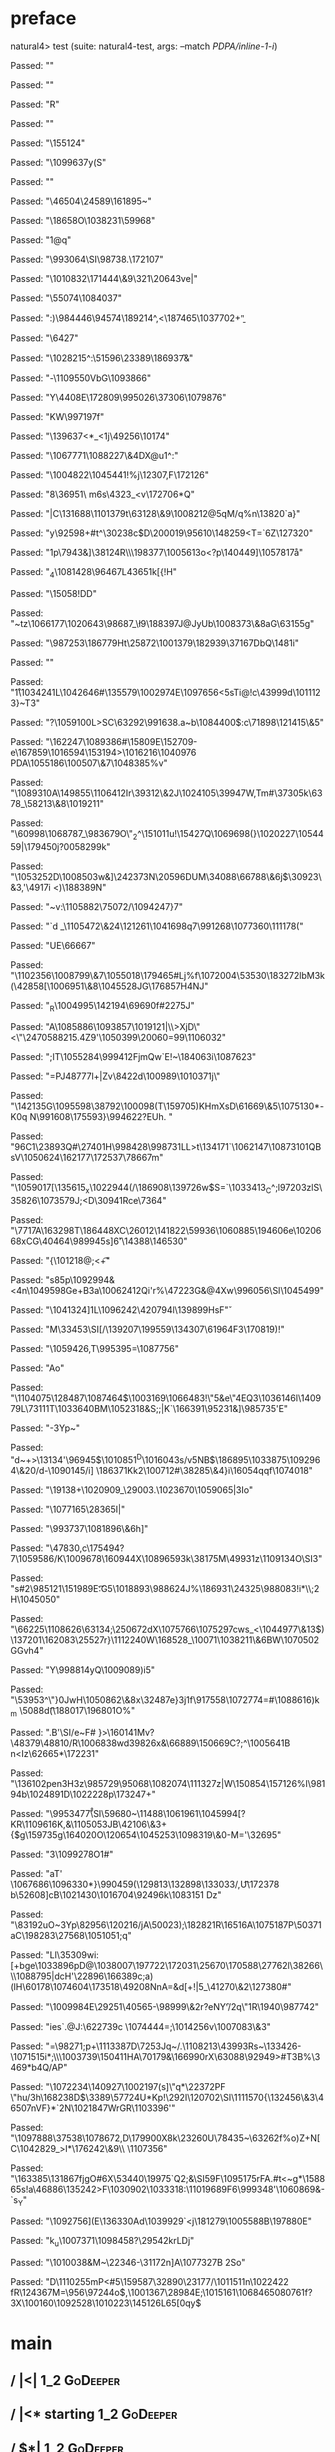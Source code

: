 * preface
:PROPERTIES:
:VISIBILITY: folded
:END:

natural4> test (suite: natural4-test, args: --match /PDPA/inline-1-i/)

Passed:
""

Passed:
""

Passed:
"R"

Passed:
"\ETB"

Passed:
"\DC3\155124"

Passed:
"\1099637y(S"

Passed:
""

Passed:
"\46504\SYN\24589\161895~"

Passed:
"\18658O\1038231\59968"

Passed:
"1@q"

Passed:
"\993064\SI\ETX\98738\SOlu.\172107"

Passed:
"\1010832\171444\&9\GSw\DC4\321\20643ve|"

Passed:
"\55074\1084037"

Passed:
":)\984446\94574\189214^,<\187465\1037702+\b"

Passed:
"\6427"

Passed:
"\1028215^:\ETB\51596\23389\186937\aE\f&"

Passed:
"-\DEL\1109550VbG\1093866"

Passed:
"Y\t\bx\4408E\DC1\DEL\172809\995026\ENQ\37306\NUL\EOT\1079876"

Passed:
"KW\997197f"

Passed:
"\r\DEL\139637<*_<\DC1j\NAKu\49256\10174"

Passed:
"\NAK\1067771\1088227\&4DX@u1\DC3^:"

Passed:
"\1004822\NUL\GS\1045441!%j\12307,F\172126"

Passed:
"8\36951\\M m6s\4323_\ETB<v\172706*Q\ETB"

Passed:
"|C\131688\1101379t\63128\&9\1008212@5qM/q\CANY%n\13820\n`a}"

Passed:
"y\92598+#t^\30238c$D\200019\95610\148259<T=\ESC`6Z\DLE\127320\a"

Passed:
"\ESC1p\7943\ETB&\STX]\CAN\38124R\\\198377\ACK\1005613o\NAK<?p\140449]\1057817\aa"

Passed:
"\FS_4\1081428\brz\96467L4\v\43651k[{!H"

Passed:
"\15058!DD\SOH"

Passed:
"~tz\1066177\1020643\98687_\\l9\188397J@JyUb\1008373\&8aG\a\63155g"

Passed:
"\ENQ\987253\DC1\a\186779Ht\25872\DLE\1001379\182939\37167DbQ\GS{\1050635s\43595;2}\148\f\ETX1i"

Passed:
""

Passed:
"\r1\1034241L\1042646#\STX\135579\1002974E\1097656\SUB<5sTi@!c\43999d\SOH\1011123}~T3"

Passed:
"?\1059100L>SC\63292\991638.a~b\1084400$:c\71898\121415\&5"

Passed:
"\fG2\162247\ETX\SO\1089386#\15809E\152709\ENQw-e\167859\1016594\153194>\1016216\1040976\v\\PDA\1055186\100507\&7\1048385\DC3%v"

Passed:
"\1089310A\DLE\149855\DEL\1106412Ir\39312\&2J\1024105\txJR\ETB\39947W,Tm#\DC4\37305k\6378_\58213\&8\1019211"

Passed:
"\60998\1068787_\DLE\983679O\"_2^\151011u!\15427Q\1069698(}\1020227\1054459|\tc1\179450j?0\b\1058299k"

Passed:
"\1053252D\1008503w\SOH&]\24237\DC3N\a\20596DUM\34088\66788\&6j\SYN\ESCq$\30923\&3,\b\1097456'\4917i <)\188389N"

Passed:
"~v:\1105882\DC3\bB\75072/\1094247}7"

Passed:
"`d _\DC3\1105472\&24\SOHo\GS\121261\1041698q7\991268\rQ\1077360\111178("

Passed:
"UE\66667\RS"

Passed:
"\1102356\1008799\&7\1055018\179465\SYNFwWJ#Lj%f\ETB\1072004\53530\183272lbM\DC3k\DC4(\42858[\1006951\&8\1045528JG\176857H\DC4NJ"

Passed:
"_R\1004995\ACKZC\142194\tivZ\69690f\b\t\1101897#\nh\v\22275J"

Passed:
"A\1085886\DLE\1093857\1019121|\\\n>XjD\NUL\"\DC4<\"\NAK\24705\b\SUBj\r\188215.4Z9'\1050399\20060=99\a\1106032"

Passed:
";IT\1055284\999412FjmQw`E\ACKl\ETX!~\184063i\CAN\1087623"

Passed:
"=PJ\b\148777l+|Zv\ETBk\rD\8422d\100989\1010371j\\s"

Passed:
"\142135G\DC3\1095598\38792\100098(T\159705)KHmXsD\61669\&5\1075130\DC1*-K0q\NULcy N\EM\991608\175593}\994622?EUh. "

Passed:
"9\SUBd\v\DELl6C1\DC4\DC2\23893Q#\27401H\998428\998731LL>t\134171`\ESCq\DC3\1062147\1087310\RS1QBsV\1050624\162177\172537\78667m"

Passed:
"\1059017[\135615_x\1022944(/\186908\DLE\139726w$S=\FS`\DC4\1033413_C^;l\DC43\f\197203zlS\ACKH\35826\1073579J\r\156609;<D\30941Rce\7364"

Passed:
"\7717A\163298T\186448XC\26012\DC2\141822\59936\1060885\v\186512\194606e\1020668xCG\NAKX\40464\989945s]\v6'\14388\146530"

Passed:
"{\SYNBz\101218@;<\ESC\t+"

Passed:
"s85p\ACKFE\1092994&<\DC2\EOTaG\DC4n\1049598Ge+B\DC3a\1006241\FSc\v\GSUiK7\DC2Qi'r%\47223G\DLE&@4Xw\996056\SI\1045499"

Passed:
"\1041324]\DLE\FSc\ACK\EOT1L\SYN\1096242\ETX\42079\DC4l\139899\SOB[hzZ\EMT\f\CAN=U\SOH\137688|\SYN/G \98778z'5^\"\nT\3672U"

Passed:
"y<\1037381d;\44071U\EM|#\999401\aw\1046868\92239\STX7\14393\fGO\DEL\DC3,\5938\1004225\993205\nKy\SO\94535B\DEL\EOTGs\67843O\47054\1005039V\DC4\1003128\61288*\146372l"

Passed:
"\1061591(d\DC1{\19080~\27280\1043138\&6'!@\1039963\1005369:r\1057597\&9\166127\21799>\15799\&5\SO\33209&c\1066291\1002926\DEL\EM\SOHET9b\1027358\abv\128406;\155062\1018603}\17377\142793"

Passed:
"NI-ddf\47468\ENQ\NAKDL\SOJ\1049173K\NUL\1103738eh \SOHp6u\NUL*\DEL"

Passed:
"@K"

Passed:
"2!\CANR\1038158R\28799\1077744YO*x,Ba \SO(`d3e\616<\766\94402]HsF\v"

Passed:
"M\33453\STX\DEL\SI[/\EM\139207\DC3\199559\ACKG\134307\61964F3\170819)!\DC4"

Passed:
"\1059426,T\DLEF{\1110234OYz7d!\EOTKIF6\DLE]4\ETB\1001848\63459"

Passed:
"s\DLE\1058202\152156\SI\DLEQN3K%)P\28255\148743\EOT\1025208\69292\EM\25215\99650\DC2^6\1055068Py\1075431\SOH\EOTG\SYN0\1077100H\1108725\SO\179130C\1035329"

Passed:
"2?.\GS\RS\1103740T\97193\CAN\1019206\73878\STXM\1109573\24997\996583\RS\983444C\1022829\EMo\96361"

Passed:
"2\SOH|;)p]y\1051822K\b\DC2\27770\ACK\1038571%$\196Y;\DEL\149057\DLE#\120128\&6\1075266\1053925\f\GS\993002d\SYN8\ACKWq)9\DEL\1071209'ICW_\1107679|\SI\50516\"]\DC4\t\ETB"

Passed:
"T\\"

Passed:
"\983169\986948\162272A"

Passed:
"v~\NAK:\165852RS9Z,?\1087366\SO\1060151\33879Yk\DC1?9\DC4^\36219\&7Q\43755\169046\163011d\198384\"\169251\NUL|J&\21191\175961\28343$}\SYNKpp\995395=\b\1063419\1087756"

Passed:
"Ao"

Passed:
"\1104075\128487\a\1087464$\1003169\1066483!\"5&e\"4EQ3\1036146l\140979L\v\EOTd\73111T\1033640BM\NAKKD\1052318\DC2&S;;\DELp|K`\FSF\166391\95231&\SUB*]\SYN\NULm\985735'E\NAKMe"

Passed:
"-\DC3Yp\SYN~\ETBE\a\EOT\n\SOHeM"

Passed:
"d~\NULXF+>\STX\SIu\DC2\13134'\96945$\1010851^D\1016043s/v5NB$\NAKR\186895\STX\SOg\ACK\fe\1033875\1092964\&20/d-\1090145/i] \186371Kk2\FS\100712#\38285\&4}i\16054qqf\1074018"

Passed:
"\19138+\1020909_\29003.\1023670\UST\1059065|3Io"

Passed:
"\1077165\28365I|"

Passed:
"\993737\1081896\&6h\DC2]\STXB"

Passed:
"\47830,c\SUB\175494\be?7\1059586/K\1009678\v\153212\160944X\DC4\1089659\DEL\STXl\EM3k\38175M\49931z\1109134O\SI3"

Passed:
"s#2\985121\DC3\151989E\t:G5\1018893\988624J\vlU\DC4%\186931\24325\988083\ENQ\STX91!i*\\;\DC2H\1045050"

Passed:
"\66225\1108626\63134;\ACK\25067\DC2dX\1075766\n*\EOTfL\SYN@@X\1075297cws_<\1044977\&13$)\137201\162083\25527r}\1112240W\SO\168528_\SUBs\10071\1038211\&6BW\1070502GGvh4"

Passed:
"Y\EMP\998814yQ\1009089)i5\DEL*\EOT"

Passed:
"\US\53953^\"}0JwH\1050862\&8x\32487e}\DLEH\DC3j1f\NAK\917558\1072774=#\1088616\DC31\STX)k_m\DLE\n \5088d\t(\ENQNbp\188017\196801O%"

Passed:
".B'\SI/e~F\f\1006479# }>\160141Mv\r\GS?\48379\48810/R\STX\1006838wd\EOT\SO\NAKoo\b\139826x&\66889\150669C\ACK?\a;^\EOT\1005641B\ENQv n<Iz\62665*\172231\NAKs\GS"

Passed:
"\136102pen\DC3H\a3z\CANn\985729\95068\1082074\111327z\f\ESCJI|W\150854\157126%l\98194b\1024891D\1022228p\173247+"

Passed:
"\995347\n\v7\r\SI\59680~\11488\1061961\1045994[?KR\DC2\aV\1109616K,&\1105053JB\42106\&3+{$g\159735g\GS{\b8yF#rx\NAK\\DgXc#\RS\ENQ-]\1092242\22581bH\NAK\9165'!\GSf\128075EO$\EM"

Passed:
"$^F\1043864\&4E\SI12\STXS\1038722\78026mw\149744\177056gR~\SI\151644\b\1040262\172925\a\1040909u"

Passed:
")V\n\1010080B3\160148\DC4n\SUB\33454\ETB\rm\95694Gh.\1073569u\51078#,D\1022853_\USX\bQ\1062075\US\DC3a\RS \149265e\156214\1091765}\DLEI4\US\CAN\164020O\120654\GSMS\ACK\1045253\1098319\&0-M=\DC1\FS'\32695"

Passed:
"3\ENQ\1099278O1#"

Passed:
"aT\ACK' \1067686\1096330*}\990459\GS(\RSg\ENQgM\129813\132898\133033/,\t*U\DC4\DEL\172378\FS b\52608\b\NUL]cB\DLE\DC1\STX\1021430\1016704\92496k\1083151 Dz\EM"

Passed:
"\ENQ\NAK\83192uO~\DC3Yp\a\82956\120216/jA\50023)\EOT;\ACKA\182821R\16516A\1075187P\50371aC\198283\27568\ETB\STX\DC4\1051051;q"

Passed:
"Ll\aJ\35309wi:[+bge\1033896pD@\1038007\197722\172031\ETB\25670\170588\27762l\38266\DC3\\\1088795|dcH'\22896\166389c;a)(lH\60178\1074604\173518\49208NnA=&d[\ENQ+!|5_\41270\&2\127380#\DELn"

Passed:
"\1009984E\STXC\29251\40565-\ACK\98999\&2r?eNY\f'\DC3/\NAKX2q\"\DC1R\1940\987742\DLE\rV1\NAK"

Passed:
"ies`\STX2\ENQ\DC2.@J:\DC4\62273\ETXY\fI9c \EOT\NUL6\1074444\DC4\SIz=\EOT;\DC3\1014256v\1007083\&3\a"

Passed:
"\DEL=\98271;p+\RS\1113387D\7253Jq\US~/.\1108213\43993Rs~\133426-\1071515i*;\\\1003739\150411HA\70179&\166990rX\63088\92949>\DC1#T\DC3B\SOH\ACK\DLEWPA9%\NAK*\3469*b\ACKP4Q/AP\GS\SOH"

Passed:
"\1072234\140927\SOHpk\DLE\1002197(s]\nIfw\"q*\22372PF \"hu\ACKaR/\r\DC3h\168238D\NAKHSQ$\3389\DC1\57724U*Kp!\292I\SUB\ETB\120702\SI\1111570{\132456\&3\CAN\46507nVF}\EM0*`2N\1021847WrGR\ESCL\1103396'"

Passed:
"\1097888\37538\1078672\SYN\USCfx\SUBc,D\179900X8k\CAN\23260U\78435\EM~\RSD\FS\bD\63262f%o)Z+N[C\1042829_\USpxZ>l*\176242\&9\\ \fdN\1107356"

Passed:
"\163385\n\131867fjgO\FS#6X\53440\19975\r\DEL`Q2;&\SI5\SOHoHH\ACKc9F\1095175rFA\RSJ.\ACK#t<\DLEu~g*\DC2\ACK\158865s!a\46886\135242\SOHn\RS\ESC>F\1030902\1033318\ETX:\1101968\STX9F6\999348'\1060869\ESC&-\GSx\GS`s_Y"

Passed:
"\1092756](E\136330Ad\1039929`\SOH3<j\181279\vT\1005588B\DC2\197880E\ENQz"

Passed:
"k_u\1007371\1098458?\29542krLDj"

Passed:
"\DC2\1010038&M~\22346-\FS\31172n]A\1077327B\SYNdP  \DC2So"

Passed:
"D\1110255mP<#5\159587\32890\b\1077958\23177/\1011511n\1022422 fR\SO\12436\f*\US7M=\ETB\956\97244o$,\1001367\28984E;\1015161\SYN\1068465\t\1080761f?3X\100160\STX\1092528\SOH\1010223\145126L65[\SOf0qy\CAN\SYNz$\SOH[\156260v\111108\DEL\121510\1086116\45365\SO\1050969\&7`\1054270>\\T\134370\t\NAKU"

Passed:
"t\162005\\uj\1027200<&\1075273tCp{\1096893\1012899\b\62115j\ENQS\SO\1091128\1098071\"bm\1078444MB\181001\1101463\GS\137807\ACK\NAKK\41871(\33277\984581[X:\ETX\1039646;\SO\ar.\4112iaz\178083\4591\f\USJ\ve;\NAKAfa\996587U\1056046\GS\t\r)\1055423\SOH?\25675\18766^+<H\ETX/"

Passed:
"N\165420\163714\181314\ETB\1018114{\1020140$A\SIW\DEL\159950V\SI\1073164\72131\1107929\tbG\1067581)c!\1107462G\DC3\r plQ?\1072710\&5,\DC1%<\SYNF\1052121D"

Passed:
"5@~\1092801<8\1024579\1026677\SYN\ESCz\990894`'\NUL\1000865FoYUj\STXv\46327\1047576\&8\US\\i9\1052613\8737L\145592\SUB%xW\1094355\CAN\100575h\1079575*Dyx\FS|fQT#V\1096168.\163848A~\US\172752a\36932LN\180238I{\1090514cX\73966\101265n\98276I]\1051470O,:\171093`\v\STX\61274Qm\46184Z\182076\&6\995106LU\STXd"

Passed:
"\EM\998705,/\ACK\\\SOHA\1023281\SYN\FS+[\31483\n\1015818\GSZ@<e+\45172_8#m.'"

+++ OK, passed 100 tests.
* Tokens
[GoDeeper,Other "Bad",UnDeeper,Means,GoDeeper,Other "any",GoDeeper,GoDeeper,Other "unauthorised",GoDeeper,Other "access",UnDeeper,Or,GoDeeper,Other "use",UnDeeper,Or,GoDeeper,Other "disclosure",UnDeeper,Or,GoDeeper,Other "copying",UnDeeper,Or,GoDeeper,Other "modification",UnDeeper,Or,GoDeeper,Other "disposal",UnDeeper,UnDeeper,Other "of personal data",UnDeeper,UnDeeper]
* main
:PROPERTIES:
:VISIBILITY: children
:END:

** / |<|                                                                                                                :1_2:GoDeeper:
** / |<* starting                                                                                                       :1_2:GoDeeper:
** / $*|                                                                                                                :1_2:GoDeeper:
*** / |>>                                                                                                              :1_2:GoDeeper:
**** / |>>/recurse                                                                                                    :1_2:GoDeeper:
***** / |>>                                                                                                           :1_2:Other "Bad":
****** / |>>/recurse                                                                                                 :1_2:Other "Bad":
****** / |>>/base                                                                                                    :1_2:Other "Bad":
******* / subject slMultiTerm                                                                                       :1_2:Other "Bad":
******** / slMultiTerm                                                                                             :1_2:Other "Bad":
********* / |:| some                                                                                              :1_2:Other "Bad":
********** / |:| base parser                                                                                     :1_2:Other "Bad":
********** \ |:| base parser has returned ("Bad",0)                                                               :2_2:UnDeeper:
********** / |:| deeper                                                                                           :2_2:UnDeeper:
*********** / |:| some GoDeeper                                                                                  :2_2:UnDeeper:
********** / |:| noMore                                                                                           :2_2:UnDeeper:
********** \ |:| noMore has returned ([],0)                                                                       :2_2:UnDeeper:
********* \ |:| some has returned (["Bad"],0)                                                                      :2_2:UnDeeper:
******** \ slMultiTerm has returned (["Bad"],0)                                                                     :2_2:UnDeeper:
******* \ subject slMultiTerm has returned (["Bad"],0)                                                               :2_2:UnDeeper:
******* / |>>/base got ["Bad"]                                                                                       :2_2:UnDeeper:
****** \ |>>/base has returned (["Bad"],0)                                                                            :2_2:UnDeeper:
***** \ |>> has returned (["Bad"],0)                                                                                   :2_2:UnDeeper:
**** \ |>>/recurse has returned (["Bad"],1)                                                                             :2_2:UnDeeper:
*** \ |>> has returned (["Bad"],1)                                                                                       :2_2:UnDeeper:
** \ $*| has returned (["Bad"],1)                                                                                         :2_2:UnDeeper:
** / |<*/recurse                                                                                                          :2_2:UnDeeper:
** / |<*/recurse matched 1 UnDeepers, then got Means with -1 UnDeepers pending                                          :2_2:GoDeeper:
** / |<*/parent returning Means with 0 UnDeepers pending                                                                :2_2:GoDeeper:
** / made it to pBSR                                                                                                    :2_2:GoDeeper:
*** / pBSR                                                                                                             :2_2:GoDeeper:
**** / pBSR inner                                                                                                     :2_2:GoDeeper:
***** / term p                                                                                                       :2_2:GoDeeper:
****** / term p/1a:label directly above                                                                             :2_2:GoDeeper:
******* / $*|                                                                                                      :2_2:GoDeeper:
******** / |:| some                                                                                               :2_2:GoDeeper:
********* / |:| base parser                                                                                      :2_2:GoDeeper:
********** / pNumAsText                                                                                         :2_2:GoDeeper:
****** / term p/b:label to the left of line below, with EOL                                                         :2_2:GoDeeper:
******* / |:| some                                                                                                 :2_2:GoDeeper:
******** / |:| base parser                                                                                        :2_2:GoDeeper:
********* / pNumAsText                                                                                           :2_2:GoDeeper:
****** / term p/notLabelTerm                                                                                        :2_2:GoDeeper:
******* / term p/2:someIndentation expr p                                                                          :2_2:GoDeeper:
******** / someIndentation                                                                                        :2_2:GoDeeper:
********* / myindented: consuming GoDeeper                                                                       :2_2:GoDeeper:
********* \ myindented: consuming GoDeeper has returned GoDeeper                                                  :2_2:Other "any":
********* / manyIndentation/leaf?                                                                                 :2_2:Other "any":
********** / term p                                                                                              :2_2:Other "any":
*********** / term p/1a:label directly above                                                                    :2_2:Other "any":
************ / $*|                                                                                             :2_2:Other "any":
************* / |:| some                                                                                      :2_2:Other "any":
************** / |:| base parser                                                                             :2_2:Other "any":
************** \ |:| base parser has returned ("any",0)                                                       :2_3:GoDeeper:
************** / |:| deeper                                                                                   :2_3:GoDeeper:
*************** / |:| some GoDeeper                                                                          :2_3:GoDeeper:
*************** \ |:| some GoDeeper has returned [GoDeeper,GoDeeper]                                            :2_4:Other "unau:
*************** / |:| some                                                                                      :2_4:Other "unau:
**************** / |:| base parser                                                                             :2_4:Other "unau:
**************** \ |:| base parser has returned ("unauthorised",0)                                              :2_5:GoDeeper:
**************** / |:| deeper                                                                                   :2_5:GoDeeper:
***************** / |:| some GoDeeper                                                                          :2_5:GoDeeper:
***************** \ |:| some GoDeeper has returned [GoDeeper]                                                   :2_5:Other "acce:
***************** / |:| some                                                                                    :2_5:Other "acce:
****************** / |:| base parser                                                                           :2_5:Other "acce:
****************** \ |:| base parser has returned ("access",0)                                                  :3_5:UnDeeper:
****************** / |:| deeper                                                                                 :3_5:UnDeeper:
******************* / |:| some GoDeeper                                                                        :3_5:UnDeeper:
****************** / |:| noMore                                                                                 :3_5:UnDeeper:
****************** \ |:| noMore has returned ([],0)                                                             :3_5:UnDeeper:
***************** \ |:| some has returned (["access"],0)                                                         :3_5:UnDeeper:
**************** \ |:| deeper has returned (["access"],1)                                                         :3_5:UnDeeper:
*************** \ |:| some has returned (["unauthorised","access"],1)                                              :3_5:UnDeeper:
************** \ |:| deeper has returned (["unauthorised","access"],3)                                              :3_5:UnDeeper:
************* \ |:| some has returned (["any","unauthorised","access"],3)                                            :3_5:UnDeeper:
************* / pNumAsText                                                                                           :3_5:UnDeeper:
*********** / term p/b:label to the left of line below, with EOL                                                :2_2:Other "any":
************ / |:| some                                                                                        :2_2:Other "any":
************* / |:| base parser                                                                               :2_2:Other "any":
************* \ |:| base parser has returned ("any",0)                                                         :2_3:GoDeeper:
************* / |:| deeper                                                                                     :2_3:GoDeeper:
************** / |:| some GoDeeper                                                                            :2_3:GoDeeper:
************** \ |:| some GoDeeper has returned [GoDeeper,GoDeeper]                                              :2_4:Other "unau:
************** / |:| some                                                                                        :2_4:Other "unau:
*************** / |:| base parser                                                                               :2_4:Other "unau:
*************** \ |:| base parser has returned ("unauthorised",0)                                                :2_5:GoDeeper:
*************** / |:| deeper                                                                                     :2_5:GoDeeper:
**************** / |:| some GoDeeper                                                                            :2_5:GoDeeper:
**************** \ |:| some GoDeeper has returned [GoDeeper]                                                     :2_5:Other "acce:
**************** / |:| some                                                                                      :2_5:Other "acce:
***************** / |:| base parser                                                                             :2_5:Other "acce:
***************** \ |:| base parser has returned ("access",0)                                                    :3_5:UnDeeper:
***************** / |:| deeper                                                                                   :3_5:UnDeeper:
****************** / |:| some GoDeeper                                                                          :3_5:UnDeeper:
***************** / |:| noMore                                                                                   :3_5:UnDeeper:
***************** \ |:| noMore has returned ([],0)                                                               :3_5:UnDeeper:
**************** \ |:| some has returned (["access"],0)                                                           :3_5:UnDeeper:
*************** \ |:| deeper has returned (["access"],1)                                                           :3_5:UnDeeper:
************** \ |:| some has returned (["unauthorised","access"],1)                                                :3_5:UnDeeper:
************* \ |:| deeper has returned (["unauthorised","access"],3)                                                :3_5:UnDeeper:
************ \ |:| some has returned (["any","unauthorised","access"],3)                                              :3_5:UnDeeper:
************ / undeepers                                                                                              :3_5:UnDeeper:
************* / sameLine/undeepers: reached end of line; now need to clear 3 UnDeepers                               :3_5:UnDeeper:
*********** / term p/notLabelTerm                                                                               :2_2:Other "any":
************ / term p/2:someIndentation expr p                                                                 :2_2:Other "any":
************* / someIndentation                                                                               :2_2:Other "any":
************** / myindented: consuming GoDeeper                                                              :2_2:Other "any":
************ / term p/3:plain p                                                                                :2_2:Other "any":
************* / pRelPred                                                                                      :2_2:Other "any":
************** / slRelPred                                                                                   :2_2:Other "any":
*************** / RPConstraint                                                                              :2_2:Other "any":
**************** / $*|                                                                                     :2_2:Other "any":
***************** / slMultiTerm                                                                           :2_2:Other "any":
****************** / |:| some                                                                            :2_2:Other "any":
******************* / |:| base parser                                                                   :2_2:Other "any":
******************* \ |:| base parser has returned ("any",0)                                             :2_3:GoDeeper:
******************* / |:| deeper                                                                         :2_3:GoDeeper:
******************** / |:| some GoDeeper                                                                :2_3:GoDeeper:
******************** \ |:| some GoDeeper has returned [GoDeeper,GoDeeper]                                  :2_4:Other "unau:
******************** / |:| some                                                                            :2_4:Other "unau:
********************* / |:| base parser                                                                   :2_4:Other "unau:
********************* \ |:| base parser has returned ("unauthorised",0)                                    :2_5:GoDeeper:
********************* / |:| deeper                                                                         :2_5:GoDeeper:
********************** / |:| some GoDeeper                                                                :2_5:GoDeeper:
********************** \ |:| some GoDeeper has returned [GoDeeper]                                         :2_5:Other "acce:
********************** / |:| some                                                                          :2_5:Other "acce:
*********************** / |:| base parser                                                                 :2_5:Other "acce:
*********************** \ |:| base parser has returned ("access",0)                                        :3_5:UnDeeper:
*********************** / |:| deeper                                                                       :3_5:UnDeeper:
************************ / |:| some GoDeeper                                                              :3_5:UnDeeper:
*********************** / |:| noMore                                                                       :3_5:UnDeeper:
*********************** \ |:| noMore has returned ([],0)                                                   :3_5:UnDeeper:
********************** \ |:| some has returned (["access"],0)                                               :3_5:UnDeeper:
********************* \ |:| deeper has returned (["access"],1)                                               :3_5:UnDeeper:
******************** \ |:| some has returned (["unauthorised","access"],1)                                    :3_5:UnDeeper:
******************* \ |:| deeper has returned (["unauthorised","access"],3)                                    :3_5:UnDeeper:
****************** \ |:| some has returned (["any","unauthorised","access"],3)                                  :3_5:UnDeeper:
***************** \ slMultiTerm has returned (["any","unauthorised","access"],3)                                 :3_5:UnDeeper:
**************** \ $*| has returned (["any","unauthorised","access"],3)                                           :3_5:UnDeeper:
**************** / |>| calling $>>                                                                                :3_5:UnDeeper:
***************** / $>>                                                                                          :3_5:UnDeeper:
****************** / $>>/recurse                                                                                :3_5:UnDeeper:
****************** / $>>/base                                                                                   :3_5:UnDeeper:
*************** / RPBoolStructR                                                                             :2_2:Other "any":
**************** / $*|                                                                                     :2_2:Other "any":
***************** / slMultiTerm                                                                           :2_2:Other "any":
****************** / |:| some                                                                            :2_2:Other "any":
******************* / |:| base parser                                                                   :2_2:Other "any":
******************* \ |:| base parser has returned ("any",0)                                             :2_3:GoDeeper:
******************* / |:| deeper                                                                         :2_3:GoDeeper:
******************** / |:| some GoDeeper                                                                :2_3:GoDeeper:
******************** \ |:| some GoDeeper has returned [GoDeeper,GoDeeper]                                  :2_4:Other "unau:
******************** / |:| some                                                                            :2_4:Other "unau:
********************* / |:| base parser                                                                   :2_4:Other "unau:
********************* \ |:| base parser has returned ("unauthorised",0)                                    :2_5:GoDeeper:
********************* / |:| deeper                                                                         :2_5:GoDeeper:
********************** / |:| some GoDeeper                                                                :2_5:GoDeeper:
********************** \ |:| some GoDeeper has returned [GoDeeper]                                         :2_5:Other "acce:
********************** / |:| some                                                                          :2_5:Other "acce:
*********************** / |:| base parser                                                                 :2_5:Other "acce:
*********************** \ |:| base parser has returned ("access",0)                                        :3_5:UnDeeper:
*********************** / |:| deeper                                                                       :3_5:UnDeeper:
************************ / |:| some GoDeeper                                                              :3_5:UnDeeper:
*********************** / |:| noMore                                                                       :3_5:UnDeeper:
*********************** \ |:| noMore has returned ([],0)                                                   :3_5:UnDeeper:
********************** \ |:| some has returned (["access"],0)                                               :3_5:UnDeeper:
********************* \ |:| deeper has returned (["access"],1)                                               :3_5:UnDeeper:
******************** \ |:| some has returned (["unauthorised","access"],1)                                    :3_5:UnDeeper:
******************* \ |:| deeper has returned (["unauthorised","access"],3)                                    :3_5:UnDeeper:
****************** \ |:| some has returned (["any","unauthorised","access"],3)                                  :3_5:UnDeeper:
***************** \ slMultiTerm has returned (["any","unauthorised","access"],3)                                 :3_5:UnDeeper:
**************** \ $*| has returned (["any","unauthorised","access"],3)                                           :3_5:UnDeeper:
**************** / |>| calling $>>                                                                                :3_5:UnDeeper:
***************** / $>>                                                                                          :3_5:UnDeeper:
****************** / $>>/recurse                                                                                :3_5:UnDeeper:
****************** / $>>/base                                                                                   :3_5:UnDeeper:
*************** / RPMT                                                                                      :2_2:Other "any":
**************** / $*|                                                                                     :2_2:Other "any":
***************** / slAKA                                                                                 :2_2:Other "any":
****************** / $*|                                                                                 :2_2:Other "any":
******************* / slAKA base                                                                        :2_2:Other "any":
******************** / slMultiTerm                                                                     :2_2:Other "any":
********************* / |:| some                                                                      :2_2:Other "any":
********************** / |:| base parser                                                             :2_2:Other "any":
********************** \ |:| base parser has returned ("any",0)                                       :2_3:GoDeeper:
********************** / |:| deeper                                                                   :2_3:GoDeeper:
*********************** / |:| some GoDeeper                                                          :2_3:GoDeeper:
*********************** \ |:| some GoDeeper has returned [GoDeeper,GoDeeper]                            :2_4:Other "unau:
*********************** / |:| some                                                                      :2_4:Other "unau:
************************ / |:| base parser                                                             :2_4:Other "unau:
************************ \ |:| base parser has returned ("unauthorised",0)                              :2_5:GoDeeper:
************************ / |:| deeper                                                                   :2_5:GoDeeper:
************************* / |:| some GoDeeper                                                          :2_5:GoDeeper:
************************* \ |:| some GoDeeper has returned [GoDeeper]                                   :2_5:Other "acce:
************************* / |:| some                                                                    :2_5:Other "acce:
************************** / |:| base parser                                                           :2_5:Other "acce:
************************** \ |:| base parser has returned ("access",0)                                  :3_5:UnDeeper:
************************** / |:| deeper                                                                 :3_5:UnDeeper:
*************************** / |:| some GoDeeper                                                        :3_5:UnDeeper:
************************** / |:| noMore                                                                 :3_5:UnDeeper:
************************** \ |:| noMore has returned ([],0)                                             :3_5:UnDeeper:
************************* \ |:| some has returned (["access"],0)                                         :3_5:UnDeeper:
************************ \ |:| deeper has returned (["access"],1)                                         :3_5:UnDeeper:
*********************** \ |:| some has returned (["unauthorised","access"],1)                              :3_5:UnDeeper:
********************** \ |:| deeper has returned (["unauthorised","access"],3)                              :3_5:UnDeeper:
********************* \ |:| some has returned (["any","unauthorised","access"],3)                            :3_5:UnDeeper:
******************** \ slMultiTerm has returned (["any","unauthorised","access"],3)                           :3_5:UnDeeper:
******************* \ slAKA base has returned (["any","unauthorised","access"],3)                              :3_5:UnDeeper:
****************** \ $*| has returned (["any","unauthorised","access"],3)                                       :3_5:UnDeeper:
****************** / |>>                                                                                        :3_5:UnDeeper:
******************* / |>>/recurse                                                                              :3_5:UnDeeper:
******************* / |>>/base                                                                                 :3_5:UnDeeper:
******************** / slAKA optional akapart                                                                 :3_5:UnDeeper:
********************* / |?| optional something                                                               :3_5:UnDeeper:
********************** / |>>                                                                                :3_5:UnDeeper:
*********************** / |>>/recurse                                                                      :3_5:UnDeeper:
*********************** / |>>/base                                                                         :3_5:UnDeeper:
************************ / PAKA/akapart                                                                   :3_5:UnDeeper:
************************* / $>|                                                                          :3_5:UnDeeper:
************************** / Aka Token                                                                  :3_5:UnDeeper:
********************* \ |?| optional something has returned (Nothing,0)                                      :3_5:UnDeeper:
******************** \ slAKA optional akapart has returned (Nothing,0)                                        :3_5:UnDeeper:
******************** / |>>/base got Nothing                                                                   :3_5:UnDeeper:
******************* \ |>>/base has returned (Nothing,0)                                                        :3_5:UnDeeper:
****************** \ |>> has returned (Nothing,0)                                                               :3_5:UnDeeper:
****************** / |>>                                                                                        :3_5:UnDeeper:
******************* / |>>/recurse                                                                              :3_5:UnDeeper:
******************* / |>>/base                                                                                 :3_5:UnDeeper:
******************** / slAKA optional typically                                                               :3_5:UnDeeper:
********************* / |?| optional something                                                               :3_5:UnDeeper:
********************** / |>>                                                                                :3_5:UnDeeper:
*********************** / |>>/recurse                                                                      :3_5:UnDeeper:
*********************** / |>>/base                                                                         :3_5:UnDeeper:
************************ / typically                                                                      :3_5:UnDeeper:
************************* / $>|                                                                          :3_5:UnDeeper:
********************* \ |?| optional something has returned (Nothing,0)                                      :3_5:UnDeeper:
******************** \ slAKA optional typically has returned (Nothing,0)                                      :3_5:UnDeeper:
******************** / |>>/base got Nothing                                                                   :3_5:UnDeeper:
******************* \ |>>/base has returned (Nothing,0)                                                        :3_5:UnDeeper:
****************** \ |>> has returned (Nothing,0)                                                               :3_5:UnDeeper:
****************** / slAKA: proceeding after base and entityalias are retrieved ...                             :3_5:UnDeeper:
****************** / pAKA: entityalias = Nothing                                                                :3_5:UnDeeper:
***************** \ slAKA has returned (["any","unauthorised","access"],3)                                       :3_5:UnDeeper:
**************** \ $*| has returned (["any","unauthorised","access"],3)                                           :3_5:UnDeeper:
*************** \ RPMT has returned (RPMT ["any","unauthorised","access"],3)                                       :3_5:UnDeeper:
************** \ slRelPred has returned (RPMT ["any","unauthorised","access"],3)                                    :3_5:UnDeeper:
************** / undeepers                                                                                          :3_5:UnDeeper:
*************** / sameLine/undeepers: reached end of line; now need to clear 3 UnDeepers                           :3_5:UnDeeper:
********* / manyIndentation/deeper; calling someIndentation                                                       :2_2:Other "any":
********** / someIndentation                                                                                     :2_2:Other "any":
*********** / myindented: consuming GoDeeper                                                                    :2_2:Other "any":
******* / term p/3:plain p                                                                                         :2_2:GoDeeper:
******** / pRelPred                                                                                               :2_2:GoDeeper:
********* / slRelPred                                                                                            :2_2:GoDeeper:
********** / RPConstraint                                                                                       :2_2:GoDeeper:
*********** / $*|                                                                                              :2_2:GoDeeper:
************ / slMultiTerm                                                                                    :2_2:GoDeeper:
************* / |:| some                                                                                     :2_2:GoDeeper:
************** / |:| base parser                                                                            :2_2:GoDeeper:
*************** / pNumAsText                                                                               :2_2:GoDeeper:
********** / RPBoolStructR                                                                                      :2_2:GoDeeper:
*********** / $*|                                                                                              :2_2:GoDeeper:
************ / slMultiTerm                                                                                    :2_2:GoDeeper:
************* / |:| some                                                                                     :2_2:GoDeeper:
************** / |:| base parser                                                                            :2_2:GoDeeper:
*************** / pNumAsText                                                                               :2_2:GoDeeper:
********** / RPMT                                                                                               :2_2:GoDeeper:
*********** / $*|                                                                                              :2_2:GoDeeper:
************ / slAKA                                                                                          :2_2:GoDeeper:
************* / $*|                                                                                          :2_2:GoDeeper:
************** / slAKA base                                                                                 :2_2:GoDeeper:
*************** / slMultiTerm                                                                              :2_2:GoDeeper:
**************** / |:| some                                                                               :2_2:GoDeeper:
***************** / |:| base parser                                                                      :2_2:GoDeeper:
****************** / pNumAsText                                                                         :2_2:GoDeeper:
**** / withPrePost                                                                                                    :2_2:GoDeeper:
***** / expectUnDeepers                                                                                              :2_2:GoDeeper:
****** / pNumAsText                                                                                                 :2_2:GoDeeper:
****** / pNumAsText                                                                                                   :2_3:GoDeeper:
****** / pNumAsText                                                                                                     :2_4:GoDeeper:
****** / pNumAsText                                                                                                       :2_5:GoDeeper:
****** / ignoring ["GD","any","GD","GD","unauthorised","GD","access"]                                                    :3_4:Or:
**** / $*|                                                                                                            :2_2:GoDeeper:
***** / pre part                                                                                                     :2_2:GoDeeper:
****** / aboveNextLineKeyword                                                                                        :2_2:Other "any":
******* / |<|                                                                                                       :2_2:Other "any":
******* / |<* starting                                                                                              :2_2:Other "any":
******* / ->| trying to consume 1 GoDeepers                                                                         :2_2:Other "any":
******* / $*|                                                                                                       :2_2:Other "any":
******* \ $*| has returned ((),0)                                                                                   :2_2:Other "any":
****** / /*= lookAhead failed, delegating to plain /+=                                                               :2_2:Other "any":
****** / aboveNextLineKeyword                                                                                         :2_3:GoDeeper:
******* / |<|                                                                                                        :2_3:GoDeeper:
******* / |<* starting                                                                                               :2_3:GoDeeper:
******* / ->| trying to consume 1 GoDeepers                                                                          :2_3:GoDeeper:
******* / $*|                                                                                                        :2_3:GoDeeper:
******* \ $*| has returned ((),0)                                                                                    :2_3:GoDeeper:
******* / ->| success                                                                                                  :2_4:GoDeeper:
******* / |>>                                                                                                          :2_4:GoDeeper:
******** / |>>/recurse                                                                                                :2_4:GoDeeper:
********* / |>>                                                                                                       :2_4:Other "unau:
********** / |>>/recurse                                                                                             :2_4:Other "unau:
********** / |>>/base                                                                                                :2_4:Other "unau:
*********** / slMultiTerm                                                                                           :2_4:Other "unau:
************ / |:| some                                                                                            :2_4:Other "unau:
************* / |:| base parser                                                                                   :2_4:Other "unau:
************* \ |:| base parser has returned ("unauthorised",0)                                                    :2_5:GoDeeper:
************* / |:| deeper                                                                                         :2_5:GoDeeper:
************** / |:| some GoDeeper                                                                                :2_5:GoDeeper:
************** \ |:| some GoDeeper has returned [GoDeeper]                                                         :2_5:Other "acce:
************** / |:| some                                                                                          :2_5:Other "acce:
*************** / |:| base parser                                                                                 :2_5:Other "acce:
*************** \ |:| base parser has returned ("access",0)                                                        :3_5:UnDeeper:
*************** / |:| deeper                                                                                       :3_5:UnDeeper:
**************** / |:| some GoDeeper                                                                              :3_5:UnDeeper:
*************** / |:| noMore                                                                                       :3_5:UnDeeper:
*************** \ |:| noMore has returned ([],0)                                                                   :3_5:UnDeeper:
************** \ |:| some has returned (["access"],0)                                                               :3_5:UnDeeper:
************* \ |:| deeper has returned (["access"],1)                                                               :3_5:UnDeeper:
************ \ |:| some has returned (["unauthorised","access"],1)                                                    :3_5:UnDeeper:
*********** \ slMultiTerm has returned (["unauthorised","access"],1)                                                   :3_5:UnDeeper:
*********** / |>>/base got ["unauthorised","access"]                                                                   :3_5:UnDeeper:
********** \ |>>/base has returned (["unauthorised","access"],1)                                                        :3_5:UnDeeper:
********* \ |>> has returned (["unauthorised","access"],1)                                                               :3_5:UnDeeper:
******** \ |>>/recurse has returned (["unauthorised","access"],2)                                                         :3_5:UnDeeper:
******* \ |>> has returned (["unauthorised","access"],2)                                                                   :3_5:UnDeeper:
******* / |<*/recurse                                                                                                      :3_5:UnDeeper:
******* / |<*/recurse matched 1 UnDeepers, then got Or with -1 UnDeepers pending                                         :3_5:GoDeeper:
******* / |<*/parent returning Or with 2 UnDeepers pending                                                               :3_5:GoDeeper:
****** \ aboveNextLineKeyword has returned ((["unauthorised","access"],Or),2)                                             :3_5:GoDeeper:
****** / got back toreturn=(["unauthorised","access"],Or) with n=2; maxDepth=1; guard is n < maxDepth = False             :3_5:GoDeeper:
****** / /*= lookAhead failed, delegating to plain /+=                                                                :2_3:GoDeeper:
****** / aboveNextLineKeyword                                                                                           :2_4:GoDeeper:
******* / |<|                                                                                                          :2_4:GoDeeper:
******* / |<* starting                                                                                                 :2_4:GoDeeper:
******* / ->| trying to consume 1 GoDeepers                                                                            :2_4:GoDeeper:
******* / $*|                                                                                                          :2_4:GoDeeper:
******* \ $*| has returned ((),0)                                                                                      :2_4:GoDeeper:
******* / ->| success                                                                                                   :2_4:Other "unau:
******* / |>>                                                                                                           :2_4:Other "unau:
******** / |>>/recurse                                                                                                 :2_4:Other "unau:
******** / |>>/base                                                                                                    :2_4:Other "unau:
********* / slMultiTerm                                                                                               :2_4:Other "unau:
********** / |:| some                                                                                                :2_4:Other "unau:
*********** / |:| base parser                                                                                       :2_4:Other "unau:
*********** \ |:| base parser has returned ("unauthorised",0)                                                        :2_5:GoDeeper:
*********** / |:| deeper                                                                                             :2_5:GoDeeper:
************ / |:| some GoDeeper                                                                                    :2_5:GoDeeper:
************ \ |:| some GoDeeper has returned [GoDeeper]                                                             :2_5:Other "acce:
************ / |:| some                                                                                              :2_5:Other "acce:
************* / |:| base parser                                                                                     :2_5:Other "acce:
************* \ |:| base parser has returned ("access",0)                                                            :3_5:UnDeeper:
************* / |:| deeper                                                                                           :3_5:UnDeeper:
************** / |:| some GoDeeper                                                                                  :3_5:UnDeeper:
************* / |:| noMore                                                                                           :3_5:UnDeeper:
************* \ |:| noMore has returned ([],0)                                                                       :3_5:UnDeeper:
************ \ |:| some has returned (["access"],0)                                                                   :3_5:UnDeeper:
*********** \ |:| deeper has returned (["access"],1)                                                                   :3_5:UnDeeper:
********** \ |:| some has returned (["unauthorised","access"],1)                                                        :3_5:UnDeeper:
********* \ slMultiTerm has returned (["unauthorised","access"],1)                                                       :3_5:UnDeeper:
********* / |>>/base got ["unauthorised","access"]                                                                       :3_5:UnDeeper:
******** \ |>>/base has returned (["unauthorised","access"],1)                                                            :3_5:UnDeeper:
******* \ |>> has returned (["unauthorised","access"],1)                                                                   :3_5:UnDeeper:
******* / |<*/recurse                                                                                                      :3_5:UnDeeper:
******* / |<*/recurse matched 1 UnDeepers, then got Or with -1 UnDeepers pending                                         :3_5:GoDeeper:
******* / |<*/parent returning Or with 1 UnDeepers pending                                                               :3_5:GoDeeper:
****** \ aboveNextLineKeyword has returned ((["unauthorised","access"],Or),1)                                             :3_5:GoDeeper:
****** / got back toreturn=(["unauthorised","access"],Or) with n=1; maxDepth=1; guard is n < maxDepth = False             :3_5:GoDeeper:
****** / /*= lookAhead failed, delegating to plain /+=                                                                  :2_4:GoDeeper:
****** / aboveNextLineKeyword                                                                                            :2_4:Other "unau:
******* / |<|                                                                                                           :2_4:Other "unau:
******* / |<* starting                                                                                                  :2_4:Other "unau:
******* / ->| trying to consume 1 GoDeepers                                                                             :2_4:Other "unau:
******* / $*|                                                                                                           :2_4:Other "unau:
******* \ $*| has returned ((),0)                                                                                       :2_4:Other "unau:
****** / /*= lookAhead failed, delegating to plain /+=                                                                   :2_4:Other "unau:
****** / aboveNextLineKeyword                                                                                             :2_5:GoDeeper:
******* / |<|                                                                                                            :2_5:GoDeeper:
******* / |<* starting                                                                                                   :2_5:GoDeeper:
******* / ->| trying to consume 1 GoDeepers                                                                              :2_5:GoDeeper:
******* / $*|                                                                                                            :2_5:GoDeeper:
******* \ $*| has returned ((),0)                                                                                        :2_5:GoDeeper:
******* / ->| success                                                                                                     :2_5:Other "acce:
******* / |>>                                                                                                             :2_5:Other "acce:
******** / |>>/recurse                                                                                                   :2_5:Other "acce:
******** / |>>/base                                                                                                      :2_5:Other "acce:
********* / slMultiTerm                                                                                                 :2_5:Other "acce:
********** / |:| some                                                                                                  :2_5:Other "acce:
*********** / |:| base parser                                                                                         :2_5:Other "acce:
*********** \ |:| base parser has returned ("access",0)                                                                :3_5:UnDeeper:
*********** / |:| deeper                                                                                               :3_5:UnDeeper:
************ / |:| some GoDeeper                                                                                      :3_5:UnDeeper:
*********** / |:| noMore                                                                                               :3_5:UnDeeper:
*********** \ |:| noMore has returned ([],0)                                                                           :3_5:UnDeeper:
********** \ |:| some has returned (["access"],0)                                                                       :3_5:UnDeeper:
********* \ slMultiTerm has returned (["access"],0)                                                                      :3_5:UnDeeper:
********* / |>>/base got ["access"]                                                                                      :3_5:UnDeeper:
******** \ |>>/base has returned (["access"],0)                                                                           :3_5:UnDeeper:
******* \ |>> has returned (["access"],0)                                                                                  :3_5:UnDeeper:
******* / |<*/recurse                                                                                                      :3_5:UnDeeper:
******* / |<*/recurse matched 1 UnDeepers, then got Or with -1 UnDeepers pending                                         :3_5:GoDeeper:
******* / |<*/parent returning Or with 0 UnDeepers pending                                                               :3_5:GoDeeper:
****** \ aboveNextLineKeyword has returned ((["access"],Or),0)                                                            :3_5:GoDeeper:
****** / got back toreturn=(["access"],Or) with n=0; maxDepth=1; guard is n < maxDepth = True                             :3_5:GoDeeper:
****** / /*= lookAhead succeeded, recursing greedily                                                                      :2_5:GoDeeper:
****** / aboveNextLineKeyword                                                                                              :2_5:Other "acce:
******* / |<|                                                                                                             :2_5:Other "acce:
******* / |<* starting                                                                                                    :2_5:Other "acce:
******* / ->| trying to consume 1 GoDeepers                                                                               :2_5:Other "acce:
******* / $*|                                                                                                             :2_5:Other "acce:
******* \ $*| has returned ((),0)                                                                                         :2_5:Other "acce:
****** / /*= lookAhead failed, delegating to plain /+=                                                                     :2_5:Other "acce:
****** / aboveNextLineKeyword                                                                                               :3_5:UnDeeper:
******* / |<|                                                                                                              :3_5:UnDeeper:
******* / |<* starting                                                                                                     :3_5:UnDeeper:
******* / ->| trying to consume 1 GoDeepers                                                                                :3_5:UnDeeper:
******* / $*|                                                                                                              :3_5:UnDeeper:
******* \ $*| has returned ((),0)                                                                                          :3_5:UnDeeper:
****** / /*= lookAhead failed, delegating to plain /+=                                                                      :3_5:UnDeeper:
****** / /*= lookAhead succeeded, greedy recursion failed (no p1); returning p2.                                          :2_5:GoDeeper:
***** \ pre part has returned (["any","unauthorised"],3)                                                                   :2_5:GoDeeper:
**** \ $*| has returned (["any","unauthorised"],3)                                                                          :2_5:GoDeeper:
**** / made it to inner parser                                                                                              :2_5:GoDeeper:
***** / pBSR inner                                                                                                         :2_5:GoDeeper:
****** / term p                                                                                                           :2_5:GoDeeper:
******* / term p/1a:label directly above                                                                                 :2_5:GoDeeper:
******** / $*|                                                                                                          :2_5:GoDeeper:
********* / |:| some                                                                                                   :2_5:GoDeeper:
********** / |:| base parser                                                                                          :2_5:GoDeeper:
*********** / pNumAsText                                                                                             :2_5:GoDeeper:
******* / term p/b:label to the left of line below, with EOL                                                             :2_5:GoDeeper:
******** / |:| some                                                                                                     :2_5:GoDeeper:
********* / |:| base parser                                                                                            :2_5:GoDeeper:
********** / pNumAsText                                                                                               :2_5:GoDeeper:
******* / term p/notLabelTerm                                                                                            :2_5:GoDeeper:
******** / term p/2:someIndentation expr p                                                                              :2_5:GoDeeper:
********* / someIndentation                                                                                            :2_5:GoDeeper:
********** / myindented: consuming GoDeeper                                                                           :2_5:GoDeeper:
********** \ myindented: consuming GoDeeper has returned GoDeeper                                                      :2_5:Other "acce:
********** / manyIndentation/leaf?                                                                                     :2_5:Other "acce:
*********** / term p                                                                                                  :2_5:Other "acce:
************ / term p/1a:label directly above                                                                        :2_5:Other "acce:
************* / $*|                                                                                                 :2_5:Other "acce:
************** / |:| some                                                                                          :2_5:Other "acce:
*************** / |:| base parser                                                                                 :2_5:Other "acce:
*************** \ |:| base parser has returned ("access",0)                                                        :3_5:UnDeeper:
*************** / |:| deeper                                                                                       :3_5:UnDeeper:
**************** / |:| some GoDeeper                                                                              :3_5:UnDeeper:
*************** / |:| noMore                                                                                       :3_5:UnDeeper:
*************** \ |:| noMore has returned ([],0)                                                                   :3_5:UnDeeper:
************** \ |:| some has returned (["access"],0)                                                               :3_5:UnDeeper:
************** / pNumAsText                                                                                         :3_5:UnDeeper:
************ / term p/b:label to the left of line below, with EOL                                                    :2_5:Other "acce:
************* / |:| some                                                                                            :2_5:Other "acce:
************** / |:| base parser                                                                                   :2_5:Other "acce:
************** \ |:| base parser has returned ("access",0)                                                          :3_5:UnDeeper:
************** / |:| deeper                                                                                         :3_5:UnDeeper:
*************** / |:| some GoDeeper                                                                                :3_5:UnDeeper:
************** / |:| noMore                                                                                         :3_5:UnDeeper:
************** \ |:| noMore has returned ([],0)                                                                     :3_5:UnDeeper:
************* \ |:| some has returned (["access"],0)                                                                 :3_5:UnDeeper:
************* / undeepers                                                                                            :3_5:UnDeeper:
************** / sameLine/undeepers: reached end of line; now need to clear 0 UnDeepers                             :3_5:UnDeeper:
************** / sameLine: success!                                                                                 :3_5:UnDeeper:
************* \ undeepers has returned ()                                                                            :3_5:UnDeeper:
************* / matching EOL                                                                                         :3_5:UnDeeper:
************ / term p/notLabelTerm                                                                                   :2_5:Other "acce:
************* / term p/2:someIndentation expr p                                                                     :2_5:Other "acce:
************** / someIndentation                                                                                   :2_5:Other "acce:
*************** / myindented: consuming GoDeeper                                                                  :2_5:Other "acce:
************* / term p/3:plain p                                                                                    :2_5:Other "acce:
************** / pRelPred                                                                                          :2_5:Other "acce:
*************** / slRelPred                                                                                       :2_5:Other "acce:
**************** / RPConstraint                                                                                  :2_5:Other "acce:
***************** / $*|                                                                                         :2_5:Other "acce:
****************** / slMultiTerm                                                                               :2_5:Other "acce:
******************* / |:| some                                                                                :2_5:Other "acce:
******************** / |:| base parser                                                                       :2_5:Other "acce:
******************** \ |:| base parser has returned ("access",0)                                              :3_5:UnDeeper:
******************** / |:| deeper                                                                             :3_5:UnDeeper:
********************* / |:| some GoDeeper                                                                    :3_5:UnDeeper:
******************** / |:| noMore                                                                             :3_5:UnDeeper:
******************** \ |:| noMore has returned ([],0)                                                         :3_5:UnDeeper:
******************* \ |:| some has returned (["access"],0)                                                     :3_5:UnDeeper:
****************** \ slMultiTerm has returned (["access"],0)                                                    :3_5:UnDeeper:
***************** \ $*| has returned (["access"],0)                                                              :3_5:UnDeeper:
***************** / |>| calling $>>                                                                              :3_5:UnDeeper:
****************** / $>>                                                                                        :3_5:UnDeeper:
******************* / $>>/recurse                                                                              :3_5:UnDeeper:
******************* / $>>/base                                                                                 :3_5:UnDeeper:
**************** / RPBoolStructR                                                                                 :2_5:Other "acce:
***************** / $*|                                                                                         :2_5:Other "acce:
****************** / slMultiTerm                                                                               :2_5:Other "acce:
******************* / |:| some                                                                                :2_5:Other "acce:
******************** / |:| base parser                                                                       :2_5:Other "acce:
******************** \ |:| base parser has returned ("access",0)                                              :3_5:UnDeeper:
******************** / |:| deeper                                                                             :3_5:UnDeeper:
********************* / |:| some GoDeeper                                                                    :3_5:UnDeeper:
******************** / |:| noMore                                                                             :3_5:UnDeeper:
******************** \ |:| noMore has returned ([],0)                                                         :3_5:UnDeeper:
******************* \ |:| some has returned (["access"],0)                                                     :3_5:UnDeeper:
****************** \ slMultiTerm has returned (["access"],0)                                                    :3_5:UnDeeper:
***************** \ $*| has returned (["access"],0)                                                              :3_5:UnDeeper:
***************** / |>| calling $>>                                                                              :3_5:UnDeeper:
****************** / $>>                                                                                        :3_5:UnDeeper:
******************* / $>>/recurse                                                                              :3_5:UnDeeper:
******************* / $>>/base                                                                                 :3_5:UnDeeper:
**************** / RPMT                                                                                          :2_5:Other "acce:
***************** / $*|                                                                                         :2_5:Other "acce:
****************** / slAKA                                                                                     :2_5:Other "acce:
******************* / $*|                                                                                     :2_5:Other "acce:
******************** / slAKA base                                                                            :2_5:Other "acce:
********************* / slMultiTerm                                                                         :2_5:Other "acce:
********************** / |:| some                                                                          :2_5:Other "acce:
*********************** / |:| base parser                                                                 :2_5:Other "acce:
*********************** \ |:| base parser has returned ("access",0)                                        :3_5:UnDeeper:
*********************** / |:| deeper                                                                       :3_5:UnDeeper:
************************ / |:| some GoDeeper                                                              :3_5:UnDeeper:
*********************** / |:| noMore                                                                       :3_5:UnDeeper:
*********************** \ |:| noMore has returned ([],0)                                                   :3_5:UnDeeper:
********************** \ |:| some has returned (["access"],0)                                               :3_5:UnDeeper:
********************* \ slMultiTerm has returned (["access"],0)                                              :3_5:UnDeeper:
******************** \ slAKA base has returned (["access"],0)                                                 :3_5:UnDeeper:
******************* \ $*| has returned (["access"],0)                                                          :3_5:UnDeeper:
******************* / |>>                                                                                      :3_5:UnDeeper:
******************** / |>>/recurse                                                                            :3_5:UnDeeper:
******************** / |>>/base                                                                               :3_5:UnDeeper:
********************* / slAKA optional akapart                                                               :3_5:UnDeeper:
********************** / |?| optional something                                                             :3_5:UnDeeper:
*********************** / |>>                                                                              :3_5:UnDeeper:
************************ / |>>/recurse                                                                    :3_5:UnDeeper:
************************ / |>>/base                                                                       :3_5:UnDeeper:
************************* / PAKA/akapart                                                                 :3_5:UnDeeper:
************************** / $>|                                                                        :3_5:UnDeeper:
*************************** / Aka Token                                                                :3_5:UnDeeper:
********************** \ |?| optional something has returned (Nothing,0)                                    :3_5:UnDeeper:
********************* \ slAKA optional akapart has returned (Nothing,0)                                      :3_5:UnDeeper:
********************* / |>>/base got Nothing                                                                 :3_5:UnDeeper:
******************** \ |>>/base has returned (Nothing,0)                                                      :3_5:UnDeeper:
******************* \ |>> has returned (Nothing,0)                                                             :3_5:UnDeeper:
******************* / |>>                                                                                      :3_5:UnDeeper:
******************** / |>>/recurse                                                                            :3_5:UnDeeper:
******************** / |>>/base                                                                               :3_5:UnDeeper:
********************* / slAKA optional typically                                                             :3_5:UnDeeper:
********************** / |?| optional something                                                             :3_5:UnDeeper:
*********************** / |>>                                                                              :3_5:UnDeeper:
************************ / |>>/recurse                                                                    :3_5:UnDeeper:
************************ / |>>/base                                                                       :3_5:UnDeeper:
************************* / typically                                                                    :3_5:UnDeeper:
************************** / $>|                                                                        :3_5:UnDeeper:
********************** \ |?| optional something has returned (Nothing,0)                                    :3_5:UnDeeper:
********************* \ slAKA optional typically has returned (Nothing,0)                                    :3_5:UnDeeper:
********************* / |>>/base got Nothing                                                                 :3_5:UnDeeper:
******************** \ |>>/base has returned (Nothing,0)                                                      :3_5:UnDeeper:
******************* \ |>> has returned (Nothing,0)                                                             :3_5:UnDeeper:
******************* / slAKA: proceeding after base and entityalias are retrieved ...                           :3_5:UnDeeper:
******************* / pAKA: entityalias = Nothing                                                              :3_5:UnDeeper:
****************** \ slAKA has returned (["access"],0)                                                          :3_5:UnDeeper:
***************** \ $*| has returned (["access"],0)                                                              :3_5:UnDeeper:
**************** \ RPMT has returned (RPMT ["access"],0)                                                          :3_5:UnDeeper:
*************** \ slRelPred has returned (RPMT ["access"],0)                                                       :3_5:UnDeeper:
*************** / undeepers                                                                                        :3_5:UnDeeper:
**************** / sameLine/undeepers: reached end of line; now need to clear 0 UnDeepers                         :3_5:UnDeeper:
**************** / sameLine: success!                                                                             :3_5:UnDeeper:
*************** \ undeepers has returned ()                                                                        :3_5:UnDeeper:
************** \ pRelPred has returned RPMT ["access"]                                                              :3_5:UnDeeper:
************* \ term p/3:plain p has returned MyLeaf (RPMT ["access"])                                               :3_5:UnDeeper:
************ \ term p/notLabelTerm has returned MyLeaf (RPMT ["access"])                                              :3_5:UnDeeper:
*********** \ term p has returned MyLeaf (RPMT ["access"])                                                             :3_5:UnDeeper:
*********** / binary(Or)                                                                                               :3_5:UnDeeper:
*********** / binary(And)                                                                                              :3_5:UnDeeper:
*********** / binary(SetLess)                                                                                          :3_5:UnDeeper:
*********** / binary(SetPlus)                                                                                          :3_5:UnDeeper:
********** \ manyIndentation/leaf? has returned MyLeaf (RPMT ["access"])                                                :3_5:UnDeeper:
********** / myindented: consuming UnDeeper                                                                             :3_5:UnDeeper:
********** \ myindented: consuming UnDeeper has returned UnDeeper                                                    :3_4:Or:
********* \ someIndentation has returned MyLeaf (RPMT ["access"])                                                     :3_4:Or:
******** \ term p/2:someIndentation expr p has returned MyLeaf (RPMT ["access"])                                       :3_4:Or:
******* \ term p/notLabelTerm has returned MyLeaf (RPMT ["access"])                                                     :3_4:Or:
****** \ term p has returned MyLeaf (RPMT ["access"])                                                                    :3_4:Or:
****** / binary(Or)                                                                                                      :3_4:Or:
****** \ binary(Or) has returned Or                                                                                       :3_5:GoDeeper:
****** / term p                                                                                                           :3_5:GoDeeper:
******* / term p/1a:label directly above                                                                                 :3_5:GoDeeper:
******** / $*|                                                                                                          :3_5:GoDeeper:
********* / |:| some                                                                                                   :3_5:GoDeeper:
********** / |:| base parser                                                                                          :3_5:GoDeeper:
*********** / pNumAsText                                                                                             :3_5:GoDeeper:
******* / term p/b:label to the left of line below, with EOL                                                             :3_5:GoDeeper:
******** / |:| some                                                                                                     :3_5:GoDeeper:
********* / |:| base parser                                                                                            :3_5:GoDeeper:
********** / pNumAsText                                                                                               :3_5:GoDeeper:
******* / term p/notLabelTerm                                                                                            :3_5:GoDeeper:
******** / term p/2:someIndentation expr p                                                                              :3_5:GoDeeper:
********* / someIndentation                                                                                            :3_5:GoDeeper:
********** / myindented: consuming GoDeeper                                                                           :3_5:GoDeeper:
********** \ myindented: consuming GoDeeper has returned GoDeeper                                                      :3_5:Other "use":
********** / manyIndentation/leaf?                                                                                     :3_5:Other "use":
*********** / term p                                                                                                  :3_5:Other "use":
************ / term p/1a:label directly above                                                                        :3_5:Other "use":
************* / $*|                                                                                                 :3_5:Other "use":
************** / |:| some                                                                                          :3_5:Other "use":
*************** / |:| base parser                                                                                 :3_5:Other "use":
*************** \ |:| base parser has returned ("use",0)                                                           :4_5:UnDeeper:
*************** / |:| deeper                                                                                       :4_5:UnDeeper:
**************** / |:| some GoDeeper                                                                              :4_5:UnDeeper:
*************** / |:| noMore                                                                                       :4_5:UnDeeper:
*************** \ |:| noMore has returned ([],0)                                                                   :4_5:UnDeeper:
************** \ |:| some has returned (["use"],0)                                                                  :4_5:UnDeeper:
************** / pNumAsText                                                                                         :4_5:UnDeeper:
************ / term p/b:label to the left of line below, with EOL                                                    :3_5:Other "use":
************* / |:| some                                                                                            :3_5:Other "use":
************** / |:| base parser                                                                                   :3_5:Other "use":
************** \ |:| base parser has returned ("use",0)                                                             :4_5:UnDeeper:
************** / |:| deeper                                                                                         :4_5:UnDeeper:
*************** / |:| some GoDeeper                                                                                :4_5:UnDeeper:
************** / |:| noMore                                                                                         :4_5:UnDeeper:
************** \ |:| noMore has returned ([],0)                                                                     :4_5:UnDeeper:
************* \ |:| some has returned (["use"],0)                                                                    :4_5:UnDeeper:
************* / undeepers                                                                                            :4_5:UnDeeper:
************** / sameLine/undeepers: reached end of line; now need to clear 0 UnDeepers                             :4_5:UnDeeper:
************** / sameLine: success!                                                                                 :4_5:UnDeeper:
************* \ undeepers has returned ()                                                                            :4_5:UnDeeper:
************* / matching EOL                                                                                         :4_5:UnDeeper:
************ / term p/notLabelTerm                                                                                   :3_5:Other "use":
************* / term p/2:someIndentation expr p                                                                     :3_5:Other "use":
************** / someIndentation                                                                                   :3_5:Other "use":
*************** / myindented: consuming GoDeeper                                                                  :3_5:Other "use":
************* / term p/3:plain p                                                                                    :3_5:Other "use":
************** / pRelPred                                                                                          :3_5:Other "use":
*************** / slRelPred                                                                                       :3_5:Other "use":
**************** / RPConstraint                                                                                  :3_5:Other "use":
***************** / $*|                                                                                         :3_5:Other "use":
****************** / slMultiTerm                                                                               :3_5:Other "use":
******************* / |:| some                                                                                :3_5:Other "use":
******************** / |:| base parser                                                                       :3_5:Other "use":
******************** \ |:| base parser has returned ("use",0)                                                 :4_5:UnDeeper:
******************** / |:| deeper                                                                             :4_5:UnDeeper:
********************* / |:| some GoDeeper                                                                    :4_5:UnDeeper:
******************** / |:| noMore                                                                             :4_5:UnDeeper:
******************** \ |:| noMore has returned ([],0)                                                         :4_5:UnDeeper:
******************* \ |:| some has returned (["use"],0)                                                        :4_5:UnDeeper:
****************** \ slMultiTerm has returned (["use"],0)                                                       :4_5:UnDeeper:
***************** \ $*| has returned (["use"],0)                                                                 :4_5:UnDeeper:
***************** / |>| calling $>>                                                                              :4_5:UnDeeper:
****************** / $>>                                                                                        :4_5:UnDeeper:
******************* / $>>/recurse                                                                              :4_5:UnDeeper:
******************* / $>>/base                                                                                 :4_5:UnDeeper:
**************** / RPBoolStructR                                                                                 :3_5:Other "use":
***************** / $*|                                                                                         :3_5:Other "use":
****************** / slMultiTerm                                                                               :3_5:Other "use":
******************* / |:| some                                                                                :3_5:Other "use":
******************** / |:| base parser                                                                       :3_5:Other "use":
******************** \ |:| base parser has returned ("use",0)                                                 :4_5:UnDeeper:
******************** / |:| deeper                                                                             :4_5:UnDeeper:
********************* / |:| some GoDeeper                                                                    :4_5:UnDeeper:
******************** / |:| noMore                                                                             :4_5:UnDeeper:
******************** \ |:| noMore has returned ([],0)                                                         :4_5:UnDeeper:
******************* \ |:| some has returned (["use"],0)                                                        :4_5:UnDeeper:
****************** \ slMultiTerm has returned (["use"],0)                                                       :4_5:UnDeeper:
***************** \ $*| has returned (["use"],0)                                                                 :4_5:UnDeeper:
***************** / |>| calling $>>                                                                              :4_5:UnDeeper:
****************** / $>>                                                                                        :4_5:UnDeeper:
******************* / $>>/recurse                                                                              :4_5:UnDeeper:
******************* / $>>/base                                                                                 :4_5:UnDeeper:
**************** / RPMT                                                                                          :3_5:Other "use":
***************** / $*|                                                                                         :3_5:Other "use":
****************** / slAKA                                                                                     :3_5:Other "use":
******************* / $*|                                                                                     :3_5:Other "use":
******************** / slAKA base                                                                            :3_5:Other "use":
********************* / slMultiTerm                                                                         :3_5:Other "use":
********************** / |:| some                                                                          :3_5:Other "use":
*********************** / |:| base parser                                                                 :3_5:Other "use":
*********************** \ |:| base parser has returned ("use",0)                                           :4_5:UnDeeper:
*********************** / |:| deeper                                                                       :4_5:UnDeeper:
************************ / |:| some GoDeeper                                                              :4_5:UnDeeper:
*********************** / |:| noMore                                                                       :4_5:UnDeeper:
*********************** \ |:| noMore has returned ([],0)                                                   :4_5:UnDeeper:
********************** \ |:| some has returned (["use"],0)                                                  :4_5:UnDeeper:
********************* \ slMultiTerm has returned (["use"],0)                                                 :4_5:UnDeeper:
******************** \ slAKA base has returned (["use"],0)                                                    :4_5:UnDeeper:
******************* \ $*| has returned (["use"],0)                                                             :4_5:UnDeeper:
******************* / |>>                                                                                      :4_5:UnDeeper:
******************** / |>>/recurse                                                                            :4_5:UnDeeper:
******************** / |>>/base                                                                               :4_5:UnDeeper:
********************* / slAKA optional akapart                                                               :4_5:UnDeeper:
********************** / |?| optional something                                                             :4_5:UnDeeper:
*********************** / |>>                                                                              :4_5:UnDeeper:
************************ / |>>/recurse                                                                    :4_5:UnDeeper:
************************ / |>>/base                                                                       :4_5:UnDeeper:
************************* / PAKA/akapart                                                                 :4_5:UnDeeper:
************************** / $>|                                                                        :4_5:UnDeeper:
*************************** / Aka Token                                                                :4_5:UnDeeper:
********************** \ |?| optional something has returned (Nothing,0)                                    :4_5:UnDeeper:
********************* \ slAKA optional akapart has returned (Nothing,0)                                      :4_5:UnDeeper:
********************* / |>>/base got Nothing                                                                 :4_5:UnDeeper:
******************** \ |>>/base has returned (Nothing,0)                                                      :4_5:UnDeeper:
******************* \ |>> has returned (Nothing,0)                                                             :4_5:UnDeeper:
******************* / |>>                                                                                      :4_5:UnDeeper:
******************** / |>>/recurse                                                                            :4_5:UnDeeper:
******************** / |>>/base                                                                               :4_5:UnDeeper:
********************* / slAKA optional typically                                                             :4_5:UnDeeper:
********************** / |?| optional something                                                             :4_5:UnDeeper:
*********************** / |>>                                                                              :4_5:UnDeeper:
************************ / |>>/recurse                                                                    :4_5:UnDeeper:
************************ / |>>/base                                                                       :4_5:UnDeeper:
************************* / typically                                                                    :4_5:UnDeeper:
************************** / $>|                                                                        :4_5:UnDeeper:
********************** \ |?| optional something has returned (Nothing,0)                                    :4_5:UnDeeper:
********************* \ slAKA optional typically has returned (Nothing,0)                                    :4_5:UnDeeper:
********************* / |>>/base got Nothing                                                                 :4_5:UnDeeper:
******************** \ |>>/base has returned (Nothing,0)                                                      :4_5:UnDeeper:
******************* \ |>> has returned (Nothing,0)                                                             :4_5:UnDeeper:
******************* / slAKA: proceeding after base and entityalias are retrieved ...                           :4_5:UnDeeper:
******************* / pAKA: entityalias = Nothing                                                              :4_5:UnDeeper:
****************** \ slAKA has returned (["use"],0)                                                             :4_5:UnDeeper:
***************** \ $*| has returned (["use"],0)                                                                 :4_5:UnDeeper:
**************** \ RPMT has returned (RPMT ["use"],0)                                                             :4_5:UnDeeper:
*************** \ slRelPred has returned (RPMT ["use"],0)                                                          :4_5:UnDeeper:
*************** / undeepers                                                                                        :4_5:UnDeeper:
**************** / sameLine/undeepers: reached end of line; now need to clear 0 UnDeepers                         :4_5:UnDeeper:
**************** / sameLine: success!                                                                             :4_5:UnDeeper:
*************** \ undeepers has returned ()                                                                        :4_5:UnDeeper:
************** \ pRelPred has returned RPMT ["use"]                                                                 :4_5:UnDeeper:
************* \ term p/3:plain p has returned MyLeaf (RPMT ["use"])                                                  :4_5:UnDeeper:
************ \ term p/notLabelTerm has returned MyLeaf (RPMT ["use"])                                                 :4_5:UnDeeper:
*********** \ term p has returned MyLeaf (RPMT ["use"])                                                                :4_5:UnDeeper:
*********** / binary(Or)                                                                                               :4_5:UnDeeper:
*********** / binary(And)                                                                                              :4_5:UnDeeper:
*********** / binary(SetLess)                                                                                          :4_5:UnDeeper:
*********** / binary(SetPlus)                                                                                          :4_5:UnDeeper:
********** \ manyIndentation/leaf? has returned MyLeaf (RPMT ["use"])                                                   :4_5:UnDeeper:
********** / myindented: consuming UnDeeper                                                                             :4_5:UnDeeper:
********** \ myindented: consuming UnDeeper has returned UnDeeper                                                    :4_4:Or:
********* \ someIndentation has returned MyLeaf (RPMT ["use"])                                                        :4_4:Or:
******** \ term p/2:someIndentation expr p has returned MyLeaf (RPMT ["use"])                                          :4_4:Or:
******* \ term p/notLabelTerm has returned MyLeaf (RPMT ["use"])                                                        :4_4:Or:
****** \ term p has returned MyLeaf (RPMT ["use"])                                                                       :4_4:Or:
****** / binary(Or)                                                                                                      :4_4:Or:
****** \ binary(Or) has returned Or                                                                                       :4_5:GoDeeper:
****** / term p                                                                                                           :4_5:GoDeeper:
******* / term p/1a:label directly above                                                                                 :4_5:GoDeeper:
******** / $*|                                                                                                          :4_5:GoDeeper:
********* / |:| some                                                                                                   :4_5:GoDeeper:
********** / |:| base parser                                                                                          :4_5:GoDeeper:
*********** / pNumAsText                                                                                             :4_5:GoDeeper:
******* / term p/b:label to the left of line below, with EOL                                                             :4_5:GoDeeper:
******** / |:| some                                                                                                     :4_5:GoDeeper:
********* / |:| base parser                                                                                            :4_5:GoDeeper:
********** / pNumAsText                                                                                               :4_5:GoDeeper:
******* / term p/notLabelTerm                                                                                            :4_5:GoDeeper:
******** / term p/2:someIndentation expr p                                                                              :4_5:GoDeeper:
********* / someIndentation                                                                                            :4_5:GoDeeper:
********** / myindented: consuming GoDeeper                                                                           :4_5:GoDeeper:
********** \ myindented: consuming GoDeeper has returned GoDeeper                                                      :4_5:Other "disc:
********** / manyIndentation/leaf?                                                                                     :4_5:Other "disc:
*********** / term p                                                                                                  :4_5:Other "disc:
************ / term p/1a:label directly above                                                                        :4_5:Other "disc:
************* / $*|                                                                                                 :4_5:Other "disc:
************** / |:| some                                                                                          :4_5:Other "disc:
*************** / |:| base parser                                                                                 :4_5:Other "disc:
*************** \ |:| base parser has returned ("disclosure",0)                                                    :5_5:UnDeeper:
*************** / |:| deeper                                                                                       :5_5:UnDeeper:
**************** / |:| some GoDeeper                                                                              :5_5:UnDeeper:
*************** / |:| noMore                                                                                       :5_5:UnDeeper:
*************** \ |:| noMore has returned ([],0)                                                                   :5_5:UnDeeper:
************** \ |:| some has returned (["disclosure"],0)                                                           :5_5:UnDeeper:
************** / pNumAsText                                                                                         :5_5:UnDeeper:
************ / term p/b:label to the left of line below, with EOL                                                    :4_5:Other "disc:
************* / |:| some                                                                                            :4_5:Other "disc:
************** / |:| base parser                                                                                   :4_5:Other "disc:
************** \ |:| base parser has returned ("disclosure",0)                                                      :5_5:UnDeeper:
************** / |:| deeper                                                                                         :5_5:UnDeeper:
*************** / |:| some GoDeeper                                                                                :5_5:UnDeeper:
************** / |:| noMore                                                                                         :5_5:UnDeeper:
************** \ |:| noMore has returned ([],0)                                                                     :5_5:UnDeeper:
************* \ |:| some has returned (["disclosure"],0)                                                             :5_5:UnDeeper:
************* / undeepers                                                                                            :5_5:UnDeeper:
************** / sameLine/undeepers: reached end of line; now need to clear 0 UnDeepers                             :5_5:UnDeeper:
************** / sameLine: success!                                                                                 :5_5:UnDeeper:
************* \ undeepers has returned ()                                                                            :5_5:UnDeeper:
************* / matching EOL                                                                                         :5_5:UnDeeper:
************ / term p/notLabelTerm                                                                                   :4_5:Other "disc:
************* / term p/2:someIndentation expr p                                                                     :4_5:Other "disc:
************** / someIndentation                                                                                   :4_5:Other "disc:
*************** / myindented: consuming GoDeeper                                                                  :4_5:Other "disc:
************* / term p/3:plain p                                                                                    :4_5:Other "disc:
************** / pRelPred                                                                                          :4_5:Other "disc:
*************** / slRelPred                                                                                       :4_5:Other "disc:
**************** / RPConstraint                                                                                  :4_5:Other "disc:
***************** / $*|                                                                                         :4_5:Other "disc:
****************** / slMultiTerm                                                                               :4_5:Other "disc:
******************* / |:| some                                                                                :4_5:Other "disc:
******************** / |:| base parser                                                                       :4_5:Other "disc:
******************** \ |:| base parser has returned ("disclosure",0)                                          :5_5:UnDeeper:
******************** / |:| deeper                                                                             :5_5:UnDeeper:
********************* / |:| some GoDeeper                                                                    :5_5:UnDeeper:
******************** / |:| noMore                                                                             :5_5:UnDeeper:
******************** \ |:| noMore has returned ([],0)                                                         :5_5:UnDeeper:
******************* \ |:| some has returned (["disclosure"],0)                                                 :5_5:UnDeeper:
****************** \ slMultiTerm has returned (["disclosure"],0)                                                :5_5:UnDeeper:
***************** \ $*| has returned (["disclosure"],0)                                                          :5_5:UnDeeper:
***************** / |>| calling $>>                                                                              :5_5:UnDeeper:
****************** / $>>                                                                                        :5_5:UnDeeper:
******************* / $>>/recurse                                                                              :5_5:UnDeeper:
******************* / $>>/base                                                                                 :5_5:UnDeeper:
**************** / RPBoolStructR                                                                                 :4_5:Other "disc:
***************** / $*|                                                                                         :4_5:Other "disc:
****************** / slMultiTerm                                                                               :4_5:Other "disc:
******************* / |:| some                                                                                :4_5:Other "disc:
******************** / |:| base parser                                                                       :4_5:Other "disc:
******************** \ |:| base parser has returned ("disclosure",0)                                          :5_5:UnDeeper:
******************** / |:| deeper                                                                             :5_5:UnDeeper:
********************* / |:| some GoDeeper                                                                    :5_5:UnDeeper:
******************** / |:| noMore                                                                             :5_5:UnDeeper:
******************** \ |:| noMore has returned ([],0)                                                         :5_5:UnDeeper:
******************* \ |:| some has returned (["disclosure"],0)                                                 :5_5:UnDeeper:
****************** \ slMultiTerm has returned (["disclosure"],0)                                                :5_5:UnDeeper:
***************** \ $*| has returned (["disclosure"],0)                                                          :5_5:UnDeeper:
***************** / |>| calling $>>                                                                              :5_5:UnDeeper:
****************** / $>>                                                                                        :5_5:UnDeeper:
******************* / $>>/recurse                                                                              :5_5:UnDeeper:
******************* / $>>/base                                                                                 :5_5:UnDeeper:
**************** / RPMT                                                                                          :4_5:Other "disc:
***************** / $*|                                                                                         :4_5:Other "disc:
****************** / slAKA                                                                                     :4_5:Other "disc:
******************* / $*|                                                                                     :4_5:Other "disc:
******************** / slAKA base                                                                            :4_5:Other "disc:
********************* / slMultiTerm                                                                         :4_5:Other "disc:
********************** / |:| some                                                                          :4_5:Other "disc:
*********************** / |:| base parser                                                                 :4_5:Other "disc:
*********************** \ |:| base parser has returned ("disclosure",0)                                    :5_5:UnDeeper:
*********************** / |:| deeper                                                                       :5_5:UnDeeper:
************************ / |:| some GoDeeper                                                              :5_5:UnDeeper:
*********************** / |:| noMore                                                                       :5_5:UnDeeper:
*********************** \ |:| noMore has returned ([],0)                                                   :5_5:UnDeeper:
********************** \ |:| some has returned (["disclosure"],0)                                           :5_5:UnDeeper:
********************* \ slMultiTerm has returned (["disclosure"],0)                                          :5_5:UnDeeper:
******************** \ slAKA base has returned (["disclosure"],0)                                             :5_5:UnDeeper:
******************* \ $*| has returned (["disclosure"],0)                                                      :5_5:UnDeeper:
******************* / |>>                                                                                      :5_5:UnDeeper:
******************** / |>>/recurse                                                                            :5_5:UnDeeper:
******************** / |>>/base                                                                               :5_5:UnDeeper:
********************* / slAKA optional akapart                                                               :5_5:UnDeeper:
********************** / |?| optional something                                                             :5_5:UnDeeper:
*********************** / |>>                                                                              :5_5:UnDeeper:
************************ / |>>/recurse                                                                    :5_5:UnDeeper:
************************ / |>>/base                                                                       :5_5:UnDeeper:
************************* / PAKA/akapart                                                                 :5_5:UnDeeper:
************************** / $>|                                                                        :5_5:UnDeeper:
*************************** / Aka Token                                                                :5_5:UnDeeper:
********************** \ |?| optional something has returned (Nothing,0)                                    :5_5:UnDeeper:
********************* \ slAKA optional akapart has returned (Nothing,0)                                      :5_5:UnDeeper:
********************* / |>>/base got Nothing                                                                 :5_5:UnDeeper:
******************** \ |>>/base has returned (Nothing,0)                                                      :5_5:UnDeeper:
******************* \ |>> has returned (Nothing,0)                                                             :5_5:UnDeeper:
******************* / |>>                                                                                      :5_5:UnDeeper:
******************** / |>>/recurse                                                                            :5_5:UnDeeper:
******************** / |>>/base                                                                               :5_5:UnDeeper:
********************* / slAKA optional typically                                                             :5_5:UnDeeper:
********************** / |?| optional something                                                             :5_5:UnDeeper:
*********************** / |>>                                                                              :5_5:UnDeeper:
************************ / |>>/recurse                                                                    :5_5:UnDeeper:
************************ / |>>/base                                                                       :5_5:UnDeeper:
************************* / typically                                                                    :5_5:UnDeeper:
************************** / $>|                                                                        :5_5:UnDeeper:
********************** \ |?| optional something has returned (Nothing,0)                                    :5_5:UnDeeper:
********************* \ slAKA optional typically has returned (Nothing,0)                                    :5_5:UnDeeper:
********************* / |>>/base got Nothing                                                                 :5_5:UnDeeper:
******************** \ |>>/base has returned (Nothing,0)                                                      :5_5:UnDeeper:
******************* \ |>> has returned (Nothing,0)                                                             :5_5:UnDeeper:
******************* / slAKA: proceeding after base and entityalias are retrieved ...                           :5_5:UnDeeper:
******************* / pAKA: entityalias = Nothing                                                              :5_5:UnDeeper:
****************** \ slAKA has returned (["disclosure"],0)                                                      :5_5:UnDeeper:
***************** \ $*| has returned (["disclosure"],0)                                                          :5_5:UnDeeper:
**************** \ RPMT has returned (RPMT ["disclosure"],0)                                                      :5_5:UnDeeper:
*************** \ slRelPred has returned (RPMT ["disclosure"],0)                                                   :5_5:UnDeeper:
*************** / undeepers                                                                                        :5_5:UnDeeper:
**************** / sameLine/undeepers: reached end of line; now need to clear 0 UnDeepers                         :5_5:UnDeeper:
**************** / sameLine: success!                                                                             :5_5:UnDeeper:
*************** \ undeepers has returned ()                                                                        :5_5:UnDeeper:
************** \ pRelPred has returned RPMT ["disclosure"]                                                          :5_5:UnDeeper:
************* \ term p/3:plain p has returned MyLeaf (RPMT ["disclosure"])                                           :5_5:UnDeeper:
************ \ term p/notLabelTerm has returned MyLeaf (RPMT ["disclosure"])                                          :5_5:UnDeeper:
*********** \ term p has returned MyLeaf (RPMT ["disclosure"])                                                         :5_5:UnDeeper:
*********** / binary(Or)                                                                                               :5_5:UnDeeper:
*********** / binary(And)                                                                                              :5_5:UnDeeper:
*********** / binary(SetLess)                                                                                          :5_5:UnDeeper:
*********** / binary(SetPlus)                                                                                          :5_5:UnDeeper:
********** \ manyIndentation/leaf? has returned MyLeaf (RPMT ["disclosure"])                                            :5_5:UnDeeper:
********** / myindented: consuming UnDeeper                                                                             :5_5:UnDeeper:
********** \ myindented: consuming UnDeeper has returned UnDeeper                                                    :5_4:Or:
********* \ someIndentation has returned MyLeaf (RPMT ["disclosure"])                                                 :5_4:Or:
******** \ term p/2:someIndentation expr p has returned MyLeaf (RPMT ["disclosure"])                                   :5_4:Or:
******* \ term p/notLabelTerm has returned MyLeaf (RPMT ["disclosure"])                                                 :5_4:Or:
****** \ term p has returned MyLeaf (RPMT ["disclosure"])                                                                :5_4:Or:
****** / binary(Or)                                                                                                      :5_4:Or:
****** \ binary(Or) has returned Or                                                                                       :5_5:GoDeeper:
****** / term p                                                                                                           :5_5:GoDeeper:
******* / term p/1a:label directly above                                                                                 :5_5:GoDeeper:
******** / $*|                                                                                                          :5_5:GoDeeper:
********* / |:| some                                                                                                   :5_5:GoDeeper:
********** / |:| base parser                                                                                          :5_5:GoDeeper:
*********** / pNumAsText                                                                                             :5_5:GoDeeper:
******* / term p/b:label to the left of line below, with EOL                                                             :5_5:GoDeeper:
******** / |:| some                                                                                                     :5_5:GoDeeper:
********* / |:| base parser                                                                                            :5_5:GoDeeper:
********** / pNumAsText                                                                                               :5_5:GoDeeper:
******* / term p/notLabelTerm                                                                                            :5_5:GoDeeper:
******** / term p/2:someIndentation expr p                                                                              :5_5:GoDeeper:
********* / someIndentation                                                                                            :5_5:GoDeeper:
********** / myindented: consuming GoDeeper                                                                           :5_5:GoDeeper:
********** \ myindented: consuming GoDeeper has returned GoDeeper                                                      :5_5:Other "copy:
********** / manyIndentation/leaf?                                                                                     :5_5:Other "copy:
*********** / term p                                                                                                  :5_5:Other "copy:
************ / term p/1a:label directly above                                                                        :5_5:Other "copy:
************* / $*|                                                                                                 :5_5:Other "copy:
************** / |:| some                                                                                          :5_5:Other "copy:
*************** / |:| base parser                                                                                 :5_5:Other "copy:
*************** \ |:| base parser has returned ("copying",0)                                                       :6_5:UnDeeper:
*************** / |:| deeper                                                                                       :6_5:UnDeeper:
**************** / |:| some GoDeeper                                                                              :6_5:UnDeeper:
*************** / |:| noMore                                                                                       :6_5:UnDeeper:
*************** \ |:| noMore has returned ([],0)                                                                   :6_5:UnDeeper:
************** \ |:| some has returned (["copying"],0)                                                              :6_5:UnDeeper:
************** / pNumAsText                                                                                         :6_5:UnDeeper:
************ / term p/b:label to the left of line below, with EOL                                                    :5_5:Other "copy:
************* / |:| some                                                                                            :5_5:Other "copy:
************** / |:| base parser                                                                                   :5_5:Other "copy:
************** \ |:| base parser has returned ("copying",0)                                                         :6_5:UnDeeper:
************** / |:| deeper                                                                                         :6_5:UnDeeper:
*************** / |:| some GoDeeper                                                                                :6_5:UnDeeper:
************** / |:| noMore                                                                                         :6_5:UnDeeper:
************** \ |:| noMore has returned ([],0)                                                                     :6_5:UnDeeper:
************* \ |:| some has returned (["copying"],0)                                                                :6_5:UnDeeper:
************* / undeepers                                                                                            :6_5:UnDeeper:
************** / sameLine/undeepers: reached end of line; now need to clear 0 UnDeepers                             :6_5:UnDeeper:
************** / sameLine: success!                                                                                 :6_5:UnDeeper:
************* \ undeepers has returned ()                                                                            :6_5:UnDeeper:
************* / matching EOL                                                                                         :6_5:UnDeeper:
************ / term p/notLabelTerm                                                                                   :5_5:Other "copy:
************* / term p/2:someIndentation expr p                                                                     :5_5:Other "copy:
************** / someIndentation                                                                                   :5_5:Other "copy:
*************** / myindented: consuming GoDeeper                                                                  :5_5:Other "copy:
************* / term p/3:plain p                                                                                    :5_5:Other "copy:
************** / pRelPred                                                                                          :5_5:Other "copy:
*************** / slRelPred                                                                                       :5_5:Other "copy:
**************** / RPConstraint                                                                                  :5_5:Other "copy:
***************** / $*|                                                                                         :5_5:Other "copy:
****************** / slMultiTerm                                                                               :5_5:Other "copy:
******************* / |:| some                                                                                :5_5:Other "copy:
******************** / |:| base parser                                                                       :5_5:Other "copy:
******************** \ |:| base parser has returned ("copying",0)                                             :6_5:UnDeeper:
******************** / |:| deeper                                                                             :6_5:UnDeeper:
********************* / |:| some GoDeeper                                                                    :6_5:UnDeeper:
******************** / |:| noMore                                                                             :6_5:UnDeeper:
******************** \ |:| noMore has returned ([],0)                                                         :6_5:UnDeeper:
******************* \ |:| some has returned (["copying"],0)                                                    :6_5:UnDeeper:
****************** \ slMultiTerm has returned (["copying"],0)                                                   :6_5:UnDeeper:
***************** \ $*| has returned (["copying"],0)                                                             :6_5:UnDeeper:
***************** / |>| calling $>>                                                                              :6_5:UnDeeper:
****************** / $>>                                                                                        :6_5:UnDeeper:
******************* / $>>/recurse                                                                              :6_5:UnDeeper:
******************* / $>>/base                                                                                 :6_5:UnDeeper:
**************** / RPBoolStructR                                                                                 :5_5:Other "copy:
***************** / $*|                                                                                         :5_5:Other "copy:
****************** / slMultiTerm                                                                               :5_5:Other "copy:
******************* / |:| some                                                                                :5_5:Other "copy:
******************** / |:| base parser                                                                       :5_5:Other "copy:
******************** \ |:| base parser has returned ("copying",0)                                             :6_5:UnDeeper:
******************** / |:| deeper                                                                             :6_5:UnDeeper:
********************* / |:| some GoDeeper                                                                    :6_5:UnDeeper:
******************** / |:| noMore                                                                             :6_5:UnDeeper:
******************** \ |:| noMore has returned ([],0)                                                         :6_5:UnDeeper:
******************* \ |:| some has returned (["copying"],0)                                                    :6_5:UnDeeper:
****************** \ slMultiTerm has returned (["copying"],0)                                                   :6_5:UnDeeper:
***************** \ $*| has returned (["copying"],0)                                                             :6_5:UnDeeper:
***************** / |>| calling $>>                                                                              :6_5:UnDeeper:
****************** / $>>                                                                                        :6_5:UnDeeper:
******************* / $>>/recurse                                                                              :6_5:UnDeeper:
******************* / $>>/base                                                                                 :6_5:UnDeeper:
**************** / RPMT                                                                                          :5_5:Other "copy:
***************** / $*|                                                                                         :5_5:Other "copy:
****************** / slAKA                                                                                     :5_5:Other "copy:
******************* / $*|                                                                                     :5_5:Other "copy:
******************** / slAKA base                                                                            :5_5:Other "copy:
********************* / slMultiTerm                                                                         :5_5:Other "copy:
********************** / |:| some                                                                          :5_5:Other "copy:
*********************** / |:| base parser                                                                 :5_5:Other "copy:
*********************** \ |:| base parser has returned ("copying",0)                                       :6_5:UnDeeper:
*********************** / |:| deeper                                                                       :6_5:UnDeeper:
************************ / |:| some GoDeeper                                                              :6_5:UnDeeper:
*********************** / |:| noMore                                                                       :6_5:UnDeeper:
*********************** \ |:| noMore has returned ([],0)                                                   :6_5:UnDeeper:
********************** \ |:| some has returned (["copying"],0)                                              :6_5:UnDeeper:
********************* \ slMultiTerm has returned (["copying"],0)                                             :6_5:UnDeeper:
******************** \ slAKA base has returned (["copying"],0)                                                :6_5:UnDeeper:
******************* \ $*| has returned (["copying"],0)                                                         :6_5:UnDeeper:
******************* / |>>                                                                                      :6_5:UnDeeper:
******************** / |>>/recurse                                                                            :6_5:UnDeeper:
******************** / |>>/base                                                                               :6_5:UnDeeper:
********************* / slAKA optional akapart                                                               :6_5:UnDeeper:
********************** / |?| optional something                                                             :6_5:UnDeeper:
*********************** / |>>                                                                              :6_5:UnDeeper:
************************ / |>>/recurse                                                                    :6_5:UnDeeper:
************************ / |>>/base                                                                       :6_5:UnDeeper:
************************* / PAKA/akapart                                                                 :6_5:UnDeeper:
************************** / $>|                                                                        :6_5:UnDeeper:
*************************** / Aka Token                                                                :6_5:UnDeeper:
********************** \ |?| optional something has returned (Nothing,0)                                    :6_5:UnDeeper:
********************* \ slAKA optional akapart has returned (Nothing,0)                                      :6_5:UnDeeper:
********************* / |>>/base got Nothing                                                                 :6_5:UnDeeper:
******************** \ |>>/base has returned (Nothing,0)                                                      :6_5:UnDeeper:
******************* \ |>> has returned (Nothing,0)                                                             :6_5:UnDeeper:
******************* / |>>                                                                                      :6_5:UnDeeper:
******************** / |>>/recurse                                                                            :6_5:UnDeeper:
******************** / |>>/base                                                                               :6_5:UnDeeper:
********************* / slAKA optional typically                                                             :6_5:UnDeeper:
********************** / |?| optional something                                                             :6_5:UnDeeper:
*********************** / |>>                                                                              :6_5:UnDeeper:
************************ / |>>/recurse                                                                    :6_5:UnDeeper:
************************ / |>>/base                                                                       :6_5:UnDeeper:
************************* / typically                                                                    :6_5:UnDeeper:
************************** / $>|                                                                        :6_5:UnDeeper:
********************** \ |?| optional something has returned (Nothing,0)                                    :6_5:UnDeeper:
********************* \ slAKA optional typically has returned (Nothing,0)                                    :6_5:UnDeeper:
********************* / |>>/base got Nothing                                                                 :6_5:UnDeeper:
******************** \ |>>/base has returned (Nothing,0)                                                      :6_5:UnDeeper:
******************* \ |>> has returned (Nothing,0)                                                             :6_5:UnDeeper:
******************* / slAKA: proceeding after base and entityalias are retrieved ...                           :6_5:UnDeeper:
******************* / pAKA: entityalias = Nothing                                                              :6_5:UnDeeper:
****************** \ slAKA has returned (["copying"],0)                                                         :6_5:UnDeeper:
***************** \ $*| has returned (["copying"],0)                                                             :6_5:UnDeeper:
**************** \ RPMT has returned (RPMT ["copying"],0)                                                         :6_5:UnDeeper:
*************** \ slRelPred has returned (RPMT ["copying"],0)                                                      :6_5:UnDeeper:
*************** / undeepers                                                                                        :6_5:UnDeeper:
**************** / sameLine/undeepers: reached end of line; now need to clear 0 UnDeepers                         :6_5:UnDeeper:
**************** / sameLine: success!                                                                             :6_5:UnDeeper:
*************** \ undeepers has returned ()                                                                        :6_5:UnDeeper:
************** \ pRelPred has returned RPMT ["copying"]                                                             :6_5:UnDeeper:
************* \ term p/3:plain p has returned MyLeaf (RPMT ["copying"])                                              :6_5:UnDeeper:
************ \ term p/notLabelTerm has returned MyLeaf (RPMT ["copying"])                                             :6_5:UnDeeper:
*********** \ term p has returned MyLeaf (RPMT ["copying"])                                                            :6_5:UnDeeper:
*********** / binary(Or)                                                                                               :6_5:UnDeeper:
*********** / binary(And)                                                                                              :6_5:UnDeeper:
*********** / binary(SetLess)                                                                                          :6_5:UnDeeper:
*********** / binary(SetPlus)                                                                                          :6_5:UnDeeper:
********** \ manyIndentation/leaf? has returned MyLeaf (RPMT ["copying"])                                               :6_5:UnDeeper:
********** / myindented: consuming UnDeeper                                                                             :6_5:UnDeeper:
********** \ myindented: consuming UnDeeper has returned UnDeeper                                                    :6_4:Or:
********* \ someIndentation has returned MyLeaf (RPMT ["copying"])                                                    :6_4:Or:
******** \ term p/2:someIndentation expr p has returned MyLeaf (RPMT ["copying"])                                      :6_4:Or:
******* \ term p/notLabelTerm has returned MyLeaf (RPMT ["copying"])                                                    :6_4:Or:
****** \ term p has returned MyLeaf (RPMT ["copying"])                                                                   :6_4:Or:
****** / binary(Or)                                                                                                      :6_4:Or:
****** \ binary(Or) has returned Or                                                                                       :6_5:GoDeeper:
****** / term p                                                                                                           :6_5:GoDeeper:
******* / term p/1a:label directly above                                                                                 :6_5:GoDeeper:
******** / $*|                                                                                                          :6_5:GoDeeper:
********* / |:| some                                                                                                   :6_5:GoDeeper:
********** / |:| base parser                                                                                          :6_5:GoDeeper:
*********** / pNumAsText                                                                                             :6_5:GoDeeper:
******* / term p/b:label to the left of line below, with EOL                                                             :6_5:GoDeeper:
******** / |:| some                                                                                                     :6_5:GoDeeper:
********* / |:| base parser                                                                                            :6_5:GoDeeper:
********** / pNumAsText                                                                                               :6_5:GoDeeper:
******* / term p/notLabelTerm                                                                                            :6_5:GoDeeper:
******** / term p/2:someIndentation expr p                                                                              :6_5:GoDeeper:
********* / someIndentation                                                                                            :6_5:GoDeeper:
********** / myindented: consuming GoDeeper                                                                           :6_5:GoDeeper:
********** \ myindented: consuming GoDeeper has returned GoDeeper                                                      :6_5:Other "modi:
********** / manyIndentation/leaf?                                                                                     :6_5:Other "modi:
*********** / term p                                                                                                  :6_5:Other "modi:
************ / term p/1a:label directly above                                                                        :6_5:Other "modi:
************* / $*|                                                                                                 :6_5:Other "modi:
************** / |:| some                                                                                          :6_5:Other "modi:
*************** / |:| base parser                                                                                 :6_5:Other "modi:
*************** \ |:| base parser has returned ("modification",0)                                                  :7_5:UnDeeper:
*************** / |:| deeper                                                                                       :7_5:UnDeeper:
**************** / |:| some GoDeeper                                                                              :7_5:UnDeeper:
*************** / |:| noMore                                                                                       :7_5:UnDeeper:
*************** \ |:| noMore has returned ([],0)                                                                   :7_5:UnDeeper:
************** \ |:| some has returned (["modification"],0)                                                         :7_5:UnDeeper:
************** / pNumAsText                                                                                         :7_5:UnDeeper:
************ / term p/b:label to the left of line below, with EOL                                                    :6_5:Other "modi:
************* / |:| some                                                                                            :6_5:Other "modi:
************** / |:| base parser                                                                                   :6_5:Other "modi:
************** \ |:| base parser has returned ("modification",0)                                                    :7_5:UnDeeper:
************** / |:| deeper                                                                                         :7_5:UnDeeper:
*************** / |:| some GoDeeper                                                                                :7_5:UnDeeper:
************** / |:| noMore                                                                                         :7_5:UnDeeper:
************** \ |:| noMore has returned ([],0)                                                                     :7_5:UnDeeper:
************* \ |:| some has returned (["modification"],0)                                                           :7_5:UnDeeper:
************* / undeepers                                                                                            :7_5:UnDeeper:
************** / sameLine/undeepers: reached end of line; now need to clear 0 UnDeepers                             :7_5:UnDeeper:
************** / sameLine: success!                                                                                 :7_5:UnDeeper:
************* \ undeepers has returned ()                                                                            :7_5:UnDeeper:
************* / matching EOL                                                                                         :7_5:UnDeeper:
************ / term p/notLabelTerm                                                                                   :6_5:Other "modi:
************* / term p/2:someIndentation expr p                                                                     :6_5:Other "modi:
************** / someIndentation                                                                                   :6_5:Other "modi:
*************** / myindented: consuming GoDeeper                                                                  :6_5:Other "modi:
************* / term p/3:plain p                                                                                    :6_5:Other "modi:
************** / pRelPred                                                                                          :6_5:Other "modi:
*************** / slRelPred                                                                                       :6_5:Other "modi:
**************** / RPConstraint                                                                                  :6_5:Other "modi:
***************** / $*|                                                                                         :6_5:Other "modi:
****************** / slMultiTerm                                                                               :6_5:Other "modi:
******************* / |:| some                                                                                :6_5:Other "modi:
******************** / |:| base parser                                                                       :6_5:Other "modi:
******************** \ |:| base parser has returned ("modification",0)                                        :7_5:UnDeeper:
******************** / |:| deeper                                                                             :7_5:UnDeeper:
********************* / |:| some GoDeeper                                                                    :7_5:UnDeeper:
******************** / |:| noMore                                                                             :7_5:UnDeeper:
******************** \ |:| noMore has returned ([],0)                                                         :7_5:UnDeeper:
******************* \ |:| some has returned (["modification"],0)                                               :7_5:UnDeeper:
****************** \ slMultiTerm has returned (["modification"],0)                                              :7_5:UnDeeper:
***************** \ $*| has returned (["modification"],0)                                                        :7_5:UnDeeper:
***************** / |>| calling $>>                                                                              :7_5:UnDeeper:
****************** / $>>                                                                                        :7_5:UnDeeper:
******************* / $>>/recurse                                                                              :7_5:UnDeeper:
******************* / $>>/base                                                                                 :7_5:UnDeeper:
**************** / RPBoolStructR                                                                                 :6_5:Other "modi:
***************** / $*|                                                                                         :6_5:Other "modi:
****************** / slMultiTerm                                                                               :6_5:Other "modi:
******************* / |:| some                                                                                :6_5:Other "modi:
******************** / |:| base parser                                                                       :6_5:Other "modi:
******************** \ |:| base parser has returned ("modification",0)                                        :7_5:UnDeeper:
******************** / |:| deeper                                                                             :7_5:UnDeeper:
********************* / |:| some GoDeeper                                                                    :7_5:UnDeeper:
******************** / |:| noMore                                                                             :7_5:UnDeeper:
******************** \ |:| noMore has returned ([],0)                                                         :7_5:UnDeeper:
******************* \ |:| some has returned (["modification"],0)                                               :7_5:UnDeeper:
****************** \ slMultiTerm has returned (["modification"],0)                                              :7_5:UnDeeper:
***************** \ $*| has returned (["modification"],0)                                                        :7_5:UnDeeper:
***************** / |>| calling $>>                                                                              :7_5:UnDeeper:
****************** / $>>                                                                                        :7_5:UnDeeper:
******************* / $>>/recurse                                                                              :7_5:UnDeeper:
******************* / $>>/base                                                                                 :7_5:UnDeeper:
**************** / RPMT                                                                                          :6_5:Other "modi:
***************** / $*|                                                                                         :6_5:Other "modi:
****************** / slAKA                                                                                     :6_5:Other "modi:
******************* / $*|                                                                                     :6_5:Other "modi:
******************** / slAKA base                                                                            :6_5:Other "modi:
********************* / slMultiTerm                                                                         :6_5:Other "modi:
********************** / |:| some                                                                          :6_5:Other "modi:
*********************** / |:| base parser                                                                 :6_5:Other "modi:
*********************** \ |:| base parser has returned ("modification",0)                                  :7_5:UnDeeper:
*********************** / |:| deeper                                                                       :7_5:UnDeeper:
************************ / |:| some GoDeeper                                                              :7_5:UnDeeper:
*********************** / |:| noMore                                                                       :7_5:UnDeeper:
*********************** \ |:| noMore has returned ([],0)                                                   :7_5:UnDeeper:
********************** \ |:| some has returned (["modification"],0)                                         :7_5:UnDeeper:
********************* \ slMultiTerm has returned (["modification"],0)                                        :7_5:UnDeeper:
******************** \ slAKA base has returned (["modification"],0)                                           :7_5:UnDeeper:
******************* \ $*| has returned (["modification"],0)                                                    :7_5:UnDeeper:
******************* / |>>                                                                                      :7_5:UnDeeper:
******************** / |>>/recurse                                                                            :7_5:UnDeeper:
******************** / |>>/base                                                                               :7_5:UnDeeper:
********************* / slAKA optional akapart                                                               :7_5:UnDeeper:
********************** / |?| optional something                                                             :7_5:UnDeeper:
*********************** / |>>                                                                              :7_5:UnDeeper:
************************ / |>>/recurse                                                                    :7_5:UnDeeper:
************************ / |>>/base                                                                       :7_5:UnDeeper:
************************* / PAKA/akapart                                                                 :7_5:UnDeeper:
************************** / $>|                                                                        :7_5:UnDeeper:
*************************** / Aka Token                                                                :7_5:UnDeeper:
********************** \ |?| optional something has returned (Nothing,0)                                    :7_5:UnDeeper:
********************* \ slAKA optional akapart has returned (Nothing,0)                                      :7_5:UnDeeper:
********************* / |>>/base got Nothing                                                                 :7_5:UnDeeper:
******************** \ |>>/base has returned (Nothing,0)                                                      :7_5:UnDeeper:
******************* \ |>> has returned (Nothing,0)                                                             :7_5:UnDeeper:
******************* / |>>                                                                                      :7_5:UnDeeper:
******************** / |>>/recurse                                                                            :7_5:UnDeeper:
******************** / |>>/base                                                                               :7_5:UnDeeper:
********************* / slAKA optional typically                                                             :7_5:UnDeeper:
********************** / |?| optional something                                                             :7_5:UnDeeper:
*********************** / |>>                                                                              :7_5:UnDeeper:
************************ / |>>/recurse                                                                    :7_5:UnDeeper:
************************ / |>>/base                                                                       :7_5:UnDeeper:
************************* / typically                                                                    :7_5:UnDeeper:
************************** / $>|                                                                        :7_5:UnDeeper:
********************** \ |?| optional something has returned (Nothing,0)                                    :7_5:UnDeeper:
********************* \ slAKA optional typically has returned (Nothing,0)                                    :7_5:UnDeeper:
********************* / |>>/base got Nothing                                                                 :7_5:UnDeeper:
******************** \ |>>/base has returned (Nothing,0)                                                      :7_5:UnDeeper:
******************* \ |>> has returned (Nothing,0)                                                             :7_5:UnDeeper:
******************* / slAKA: proceeding after base and entityalias are retrieved ...                           :7_5:UnDeeper:
******************* / pAKA: entityalias = Nothing                                                              :7_5:UnDeeper:
****************** \ slAKA has returned (["modification"],0)                                                    :7_5:UnDeeper:
***************** \ $*| has returned (["modification"],0)                                                        :7_5:UnDeeper:
**************** \ RPMT has returned (RPMT ["modification"],0)                                                    :7_5:UnDeeper:
*************** \ slRelPred has returned (RPMT ["modification"],0)                                                 :7_5:UnDeeper:
*************** / undeepers                                                                                        :7_5:UnDeeper:
**************** / sameLine/undeepers: reached end of line; now need to clear 0 UnDeepers                         :7_5:UnDeeper:
**************** / sameLine: success!                                                                             :7_5:UnDeeper:
*************** \ undeepers has returned ()                                                                        :7_5:UnDeeper:
************** \ pRelPred has returned RPMT ["modification"]                                                        :7_5:UnDeeper:
************* \ term p/3:plain p has returned MyLeaf (RPMT ["modification"])                                         :7_5:UnDeeper:
************ \ term p/notLabelTerm has returned MyLeaf (RPMT ["modification"])                                        :7_5:UnDeeper:
*********** \ term p has returned MyLeaf (RPMT ["modification"])                                                       :7_5:UnDeeper:
*********** / binary(Or)                                                                                               :7_5:UnDeeper:
*********** / binary(And)                                                                                              :7_5:UnDeeper:
*********** / binary(SetLess)                                                                                          :7_5:UnDeeper:
*********** / binary(SetPlus)                                                                                          :7_5:UnDeeper:
********** \ manyIndentation/leaf? has returned MyLeaf (RPMT ["modification"])                                          :7_5:UnDeeper:
********** / myindented: consuming UnDeeper                                                                             :7_5:UnDeeper:
********** \ myindented: consuming UnDeeper has returned UnDeeper                                                    :7_4:Or:
********* \ someIndentation has returned MyLeaf (RPMT ["modification"])                                               :7_4:Or:
******** \ term p/2:someIndentation expr p has returned MyLeaf (RPMT ["modification"])                                 :7_4:Or:
******* \ term p/notLabelTerm has returned MyLeaf (RPMT ["modification"])                                               :7_4:Or:
****** \ term p has returned MyLeaf (RPMT ["modification"])                                                              :7_4:Or:
****** / binary(Or)                                                                                                      :7_4:Or:
****** \ binary(Or) has returned Or                                                                                       :7_5:GoDeeper:
****** / term p                                                                                                           :7_5:GoDeeper:
******* / term p/1a:label directly above                                                                                 :7_5:GoDeeper:
******** / $*|                                                                                                          :7_5:GoDeeper:
********* / |:| some                                                                                                   :7_5:GoDeeper:
********** / |:| base parser                                                                                          :7_5:GoDeeper:
*********** / pNumAsText                                                                                             :7_5:GoDeeper:
******* / term p/b:label to the left of line below, with EOL                                                             :7_5:GoDeeper:
******** / |:| some                                                                                                     :7_5:GoDeeper:
********* / |:| base parser                                                                                            :7_5:GoDeeper:
********** / pNumAsText                                                                                               :7_5:GoDeeper:
******* / term p/notLabelTerm                                                                                            :7_5:GoDeeper:
******** / term p/2:someIndentation expr p                                                                              :7_5:GoDeeper:
********* / someIndentation                                                                                            :7_5:GoDeeper:
********** / myindented: consuming GoDeeper                                                                           :7_5:GoDeeper:
********** \ myindented: consuming GoDeeper has returned GoDeeper                                                      :7_5:Other "disp:
********** / manyIndentation/leaf?                                                                                     :7_5:Other "disp:
*********** / term p                                                                                                  :7_5:Other "disp:
************ / term p/1a:label directly above                                                                        :7_5:Other "disp:
************* / $*|                                                                                                 :7_5:Other "disp:
************** / |:| some                                                                                          :7_5:Other "disp:
*************** / |:| base parser                                                                                 :7_5:Other "disp:
*************** \ |:| base parser has returned ("disposal",0)                                                    :8_4:UnDeeper:
*************** / |:| deeper                                                                                     :8_4:UnDeeper:
**************** / |:| some GoDeeper                                                                            :8_4:UnDeeper:
*************** / |:| noMore                                                                                     :8_4:UnDeeper:
*************** \ |:| noMore has returned ([],0)                                                                 :8_4:UnDeeper:
************** \ |:| some has returned (["disposal"],0)                                                           :8_4:UnDeeper:
************** / pNumAsText                                                                                       :8_4:UnDeeper:
************ / term p/b:label to the left of line below, with EOL                                                    :7_5:Other "disp:
************* / |:| some                                                                                            :7_5:Other "disp:
************** / |:| base parser                                                                                   :7_5:Other "disp:
************** \ |:| base parser has returned ("disposal",0)                                                      :8_4:UnDeeper:
************** / |:| deeper                                                                                       :8_4:UnDeeper:
*************** / |:| some GoDeeper                                                                              :8_4:UnDeeper:
************** / |:| noMore                                                                                       :8_4:UnDeeper:
************** \ |:| noMore has returned ([],0)                                                                   :8_4:UnDeeper:
************* \ |:| some has returned (["disposal"],0)                                                             :8_4:UnDeeper:
************* / undeepers                                                                                          :8_4:UnDeeper:
************** / sameLine/undeepers: reached end of line; now need to clear 0 UnDeepers                           :8_4:UnDeeper:
************** / sameLine: success!                                                                               :8_4:UnDeeper:
************* \ undeepers has returned ()                                                                          :8_4:UnDeeper:
************* / matching EOL                                                                                       :8_4:UnDeeper:
************ / term p/notLabelTerm                                                                                   :7_5:Other "disp:
************* / term p/2:someIndentation expr p                                                                     :7_5:Other "disp:
************** / someIndentation                                                                                   :7_5:Other "disp:
*************** / myindented: consuming GoDeeper                                                                  :7_5:Other "disp:
************* / term p/3:plain p                                                                                    :7_5:Other "disp:
************** / pRelPred                                                                                          :7_5:Other "disp:
*************** / slRelPred                                                                                       :7_5:Other "disp:
**************** / RPConstraint                                                                                  :7_5:Other "disp:
***************** / $*|                                                                                         :7_5:Other "disp:
****************** / slMultiTerm                                                                               :7_5:Other "disp:
******************* / |:| some                                                                                :7_5:Other "disp:
******************** / |:| base parser                                                                       :7_5:Other "disp:
******************** \ |:| base parser has returned ("disposal",0)                                          :8_4:UnDeeper:
******************** / |:| deeper                                                                           :8_4:UnDeeper:
********************* / |:| some GoDeeper                                                                  :8_4:UnDeeper:
******************** / |:| noMore                                                                           :8_4:UnDeeper:
******************** \ |:| noMore has returned ([],0)                                                       :8_4:UnDeeper:
******************* \ |:| some has returned (["disposal"],0)                                                 :8_4:UnDeeper:
****************** \ slMultiTerm has returned (["disposal"],0)                                                :8_4:UnDeeper:
***************** \ $*| has returned (["disposal"],0)                                                          :8_4:UnDeeper:
***************** / |>| calling $>>                                                                            :8_4:UnDeeper:
****************** / $>>                                                                                      :8_4:UnDeeper:
******************* / $>>/recurse                                                                            :8_4:UnDeeper:
******************* / $>>/base                                                                               :8_4:UnDeeper:
**************** / RPBoolStructR                                                                                 :7_5:Other "disp:
***************** / $*|                                                                                         :7_5:Other "disp:
****************** / slMultiTerm                                                                               :7_5:Other "disp:
******************* / |:| some                                                                                :7_5:Other "disp:
******************** / |:| base parser                                                                       :7_5:Other "disp:
******************** \ |:| base parser has returned ("disposal",0)                                          :8_4:UnDeeper:
******************** / |:| deeper                                                                           :8_4:UnDeeper:
********************* / |:| some GoDeeper                                                                  :8_4:UnDeeper:
******************** / |:| noMore                                                                           :8_4:UnDeeper:
******************** \ |:| noMore has returned ([],0)                                                       :8_4:UnDeeper:
******************* \ |:| some has returned (["disposal"],0)                                                 :8_4:UnDeeper:
****************** \ slMultiTerm has returned (["disposal"],0)                                                :8_4:UnDeeper:
***************** \ $*| has returned (["disposal"],0)                                                          :8_4:UnDeeper:
***************** / |>| calling $>>                                                                            :8_4:UnDeeper:
****************** / $>>                                                                                      :8_4:UnDeeper:
******************* / $>>/recurse                                                                            :8_4:UnDeeper:
******************* / $>>/base                                                                               :8_4:UnDeeper:
**************** / RPMT                                                                                          :7_5:Other "disp:
***************** / $*|                                                                                         :7_5:Other "disp:
****************** / slAKA                                                                                     :7_5:Other "disp:
******************* / $*|                                                                                     :7_5:Other "disp:
******************** / slAKA base                                                                            :7_5:Other "disp:
********************* / slMultiTerm                                                                         :7_5:Other "disp:
********************** / |:| some                                                                          :7_5:Other "disp:
*********************** / |:| base parser                                                                 :7_5:Other "disp:
*********************** \ |:| base parser has returned ("disposal",0)                                    :8_4:UnDeeper:
*********************** / |:| deeper                                                                     :8_4:UnDeeper:
************************ / |:| some GoDeeper                                                            :8_4:UnDeeper:
*********************** / |:| noMore                                                                     :8_4:UnDeeper:
*********************** \ |:| noMore has returned ([],0)                                                 :8_4:UnDeeper:
********************** \ |:| some has returned (["disposal"],0)                                           :8_4:UnDeeper:
********************* \ slMultiTerm has returned (["disposal"],0)                                          :8_4:UnDeeper:
******************** \ slAKA base has returned (["disposal"],0)                                             :8_4:UnDeeper:
******************* \ $*| has returned (["disposal"],0)                                                      :8_4:UnDeeper:
******************* / |>>                                                                                    :8_4:UnDeeper:
******************** / |>>/recurse                                                                          :8_4:UnDeeper:
******************** / |>>/base                                                                             :8_4:UnDeeper:
********************* / slAKA optional akapart                                                             :8_4:UnDeeper:
********************** / |?| optional something                                                           :8_4:UnDeeper:
*********************** / |>>                                                                            :8_4:UnDeeper:
************************ / |>>/recurse                                                                  :8_4:UnDeeper:
************************ / |>>/base                                                                     :8_4:UnDeeper:
************************* / PAKA/akapart                                                               :8_4:UnDeeper:
************************** / $>|                                                                      :8_4:UnDeeper:
*************************** / Aka Token                                                              :8_4:UnDeeper:
********************** \ |?| optional something has returned (Nothing,0)                                  :8_4:UnDeeper:
********************* \ slAKA optional akapart has returned (Nothing,0)                                    :8_4:UnDeeper:
********************* / |>>/base got Nothing                                                               :8_4:UnDeeper:
******************** \ |>>/base has returned (Nothing,0)                                                    :8_4:UnDeeper:
******************* \ |>> has returned (Nothing,0)                                                           :8_4:UnDeeper:
******************* / |>>                                                                                    :8_4:UnDeeper:
******************** / |>>/recurse                                                                          :8_4:UnDeeper:
******************** / |>>/base                                                                             :8_4:UnDeeper:
********************* / slAKA optional typically                                                           :8_4:UnDeeper:
********************** / |?| optional something                                                           :8_4:UnDeeper:
*********************** / |>>                                                                            :8_4:UnDeeper:
************************ / |>>/recurse                                                                  :8_4:UnDeeper:
************************ / |>>/base                                                                     :8_4:UnDeeper:
************************* / typically                                                                  :8_4:UnDeeper:
************************** / $>|                                                                      :8_4:UnDeeper:
********************** \ |?| optional something has returned (Nothing,0)                                  :8_4:UnDeeper:
********************* \ slAKA optional typically has returned (Nothing,0)                                  :8_4:UnDeeper:
********************* / |>>/base got Nothing                                                               :8_4:UnDeeper:
******************** \ |>>/base has returned (Nothing,0)                                                    :8_4:UnDeeper:
******************* \ |>> has returned (Nothing,0)                                                           :8_4:UnDeeper:
******************* / slAKA: proceeding after base and entityalias are retrieved ...                         :8_4:UnDeeper:
******************* / pAKA: entityalias = Nothing                                                            :8_4:UnDeeper:
****************** \ slAKA has returned (["disposal"],0)                                                      :8_4:UnDeeper:
***************** \ $*| has returned (["disposal"],0)                                                          :8_4:UnDeeper:
**************** \ RPMT has returned (RPMT ["disposal"],0)                                                      :8_4:UnDeeper:
*************** \ slRelPred has returned (RPMT ["disposal"],0)                                                   :8_4:UnDeeper:
*************** / undeepers                                                                                      :8_4:UnDeeper:
**************** / sameLine/undeepers: reached end of line; now need to clear 0 UnDeepers                       :8_4:UnDeeper:
**************** / sameLine: success!                                                                           :8_4:UnDeeper:
*************** \ undeepers has returned ()                                                                      :8_4:UnDeeper:
************** \ pRelPred has returned RPMT ["disposal"]                                                          :8_4:UnDeeper:
************* \ term p/3:plain p has returned MyLeaf (RPMT ["disposal"])                                           :8_4:UnDeeper:
************ \ term p/notLabelTerm has returned MyLeaf (RPMT ["disposal"])                                          :8_4:UnDeeper:
*********** \ term p has returned MyLeaf (RPMT ["disposal"])                                                         :8_4:UnDeeper:
*********** / binary(Or)                                                                                             :8_4:UnDeeper:
*********** / binary(And)                                                                                            :8_4:UnDeeper:
*********** / binary(SetLess)                                                                                        :8_4:UnDeeper:
*********** / binary(SetPlus)                                                                                        :8_4:UnDeeper:
********** \ manyIndentation/leaf? has returned MyLeaf (RPMT ["disposal"])                                            :8_4:UnDeeper:
********** / myindented: consuming UnDeeper                                                                           :8_4:UnDeeper:
********** \ myindented: consuming UnDeeper has returned UnDeeper                                                       :8_5:UnDeeper:
********* \ someIndentation has returned MyLeaf (RPMT ["disposal"])                                                      :8_5:UnDeeper:
******** \ term p/2:someIndentation expr p has returned MyLeaf (RPMT ["disposal"])                                        :8_5:UnDeeper:
******* \ term p/notLabelTerm has returned MyLeaf (RPMT ["disposal"])                                                      :8_5:UnDeeper:
****** \ term p has returned MyLeaf (RPMT ["disposal"])                                                                     :8_5:UnDeeper:
****** / binary(Or)                                                                                                         :8_5:UnDeeper:
****** / binary(And)                                                                                                        :8_5:UnDeeper:
****** / binary(SetLess)                                                                                                    :8_5:UnDeeper:
****** / binary(SetPlus)                                                                                                    :8_5:UnDeeper:
***** \ pBSR inner has returned Any Nothing [Leaf (RPMT ["access"]),Leaf (RPMT ["use"]),Leaf (RPMT ["disclosure"]),Leaf (RPMT ["copying"]),Leaf (RPMT ["modification"]),Leaf (RPMT ["disposal"])] :8_5:UnDeeper:
**** \ made it to inner parser has returned Any Nothing [Leaf (RPMT ["access"]),Leaf (RPMT ["use"]),Leaf (RPMT ["disclosure"]),Leaf (RPMT ["copying"]),Leaf (RPMT ["modification"]),Leaf (RPMT ["disposal"])] :8_5:UnDeeper:
**** / undeepers                                                                                                              :8_5:UnDeeper:
***** / sameLine/undeepers: reached end of line; now need to clear 3 UnDeepers                                               :8_5:UnDeeper:
* final
:PROPERTIES:
:VISIBILITY: all
:END:


PDPA
  inline-1-i FAILED [1]

Failures:

  test/Spec.hs:120:3: 
  1) PDPA inline-1-i
       expected: [((["Bad"],Means,Any (Just (PrePost "any unauthorised" "of personal data")) [Leaf (RPMT ["access"]),Leaf (RPMT ["use"]),Leaf (RPMT ["disclosure"]),Leaf (RPMT ["copying"]),Leaf (RPMT ["modification"]),Leaf (RPMT ["disposal"])]),[])]
       but parsing failed with error:
       8:3:
       unexpected Other "of personal data"
       expecting UnDeeper
                          Bad                                                                        
       MEANS              any                                   unauthorised       access            
                                                                OR                 use               
                                                                OR                 disclosure        
                                                                OR                 copying           
                                                                OR                 modification      
                                                                OR                 disposal          
                                             ✳ of personal data                                      
       

  To rerun use: --match "/PDPA/inline-1-i/"

Randomized with seed 1872888418

Finished in 0.0118 seconds
1 example, 1 failure

natural4> Test suite natural4-test failed
Test suite failure for package natural4-0.1.0.0
    natural4-test:  exited with: ExitFailure 1
Logs printed to console

